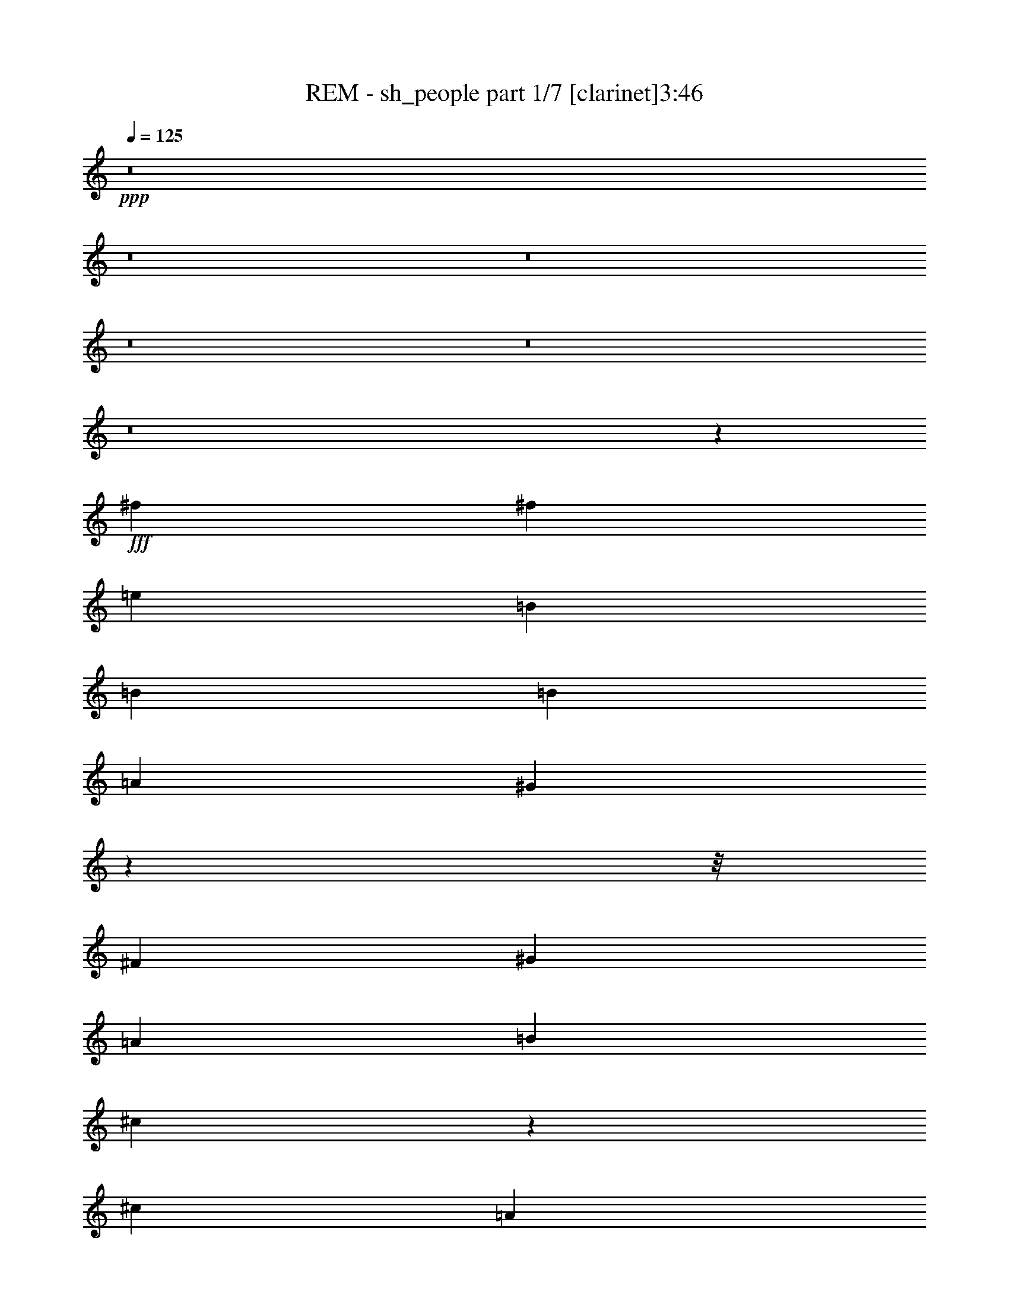 % Produced with Bruzo's Transcoding Environment
% Transcribed by  Bruzo

X:1
T:  REM - sh_people part 1/7 [clarinet]3:46
Z: Transcribed with BruTE
L: 1/4
Q: 125
K: C
+ppp+
z8
z8
z8
z8
z8
z8
z102635/16288
+fff+
[^f2045/4072]
[^f16359/16288]
[=e2045/2036]
[=B16359/16288]
[=B16359/16288]
[=B2045/2036]
[=A4217/4072]
[^G6165/4072]
z32307/4072
z/8
[^F16359/16288]
[^G16359/16288]
[=A2045/2036]
[=B8179/16288]
[^c57835/16288]
z4073/4072
[^c24539/16288]
[=A24321/16288]
z8543/8144
[=B24539/16288]
[^G24545/16288]
z8177/8144
[^F16359/16288]
[^G2045/2036]
[=A8179/16288]
[=B16869/16288]
[^c57201/16288]
z513/509
[^c24539/16288]
[=A25215/16288]
z16193/16288
[=B24539/16288]
[^G6105/4072]
z8239/8144
[^F2045/4072]
[^G16869/16288]
[=A16359/16288]
[=B16359/16288]
[^c57077/16288]
z16541/16288
[=e3131/2036]
[^c24581/16288]
z16317/16288
[=B24539/16288]
[^G3037/2036]
z2139/2036
[^F2045/4072]
[^G16359/16288]
[=A16359/16288]
[=B2045/2036]
[^c20449/8144]
[=B16869/16288]
[=A8179/16288]
[=e32719/16288]
[=d2045/4072]
[^c24539/16288]
[=B18549/4072]
z8171/2036
[=B4217/4072]
[=B2045/4072]
[=B2045/4072]
[=c8179/16288]
[=B2045/2036]
[=B98665/16288]
[^c2045/2036]
[=B6121/4072]
z129403/16288
z/8
[=B2045/4072]
[=B16359/16288]
[=B16869/16288]
[^d16359/16288]
[=e16359/16288]
[=B2045/2036]
[=A16359/16288]
[^G2045/2036]
[^F20797/8144]
z97969/16288
[=e8689/16288]
[^f2045/2036]
[=e16359/16288]
[=B16359/16288]
[=B2045/2036]
[=B16359/16288]
[=A2045/2036]
[^G3131/2036]
[^F16359/16288]
[^G16359/16288]
[=A2045/4072]
[=B2045/2036]
[^c57981/16288]
z16145/16288
[^c24539/16288]
[=A6117/4072]
z16431/16288
[=B24539/16288]
[^G1575/1018]
z16207/16288
[^F2045/4072]
[^G16359/16288]
[=A2045/2036]
[=B16359/16288]
[^c57857/16288]
z16269/16288
[=e24539/16288]
[^c3043/2036]
z2133/2036
[=B24539/16288]
[^G24567/16288]
z4083/4072
[^F16359/16288]
[^G16359/16288]
[=A16869/16288]
[=B8179/16288]
[^c7153/2036]
z8197/8144
[=e24539/16288]
[^c25237/16288]
z8085/8144
[=B6135/4072]
[^G12221/8144]
z2057/2036
[^F2045/4072]
[^G4217/4072]
[=A2045/2036]
[=B16359/16288]
[^c20449/8144]
[=B2045/2036]
[=A2045/4072]
[=e33227/16288]
[=d2045/8144]
[^c28629/16288]
[=B74343/16288]
z65221/16288
[=B2045/2036]
[=B8179/16288]
[=B2045/4072]
[=c2045/4072]
[=B4217/4072]
[=B24539/4072]
[^c16869/16288]
[=B24631/16288]
z16157/2036
z/8
[=B2045/4072]
[=B16359/16288]
[=B2045/2036]
[^d16359/16288]
[=e4217/4072]
[=B2045/2036]
[=A16359/16288]
[^G2045/2036]
[^F40723/16288]
z98841/16288
[=e8179/16288]
[^f2045/2036]
[=e4217/4072]
[=B2045/2036]
[=B16359/16288]
[=B16359/16288]
[=A2045/2036]
[^G12191/8144]
z8
z8
z8
z8
z12761/4072
[=e2045/4072]
[=e1991/4072]
z8395/16288
[^f4599/16288]
[^f2045/8144]
[^f4183/8144]
z8
z8
z8
z5617/8144
[=B2045/4072]
[=B16359/16288]
[=B2045/2036]
[^d4217/4072]
[=e16359/16288]
[=B2045/2036]
[=A16359/16288]
[^G2045/2036]
[^F40657/16288]
z98907/16288
[=e8179/16288]
[^f16869/16288]
[=e16359/16288]
[=B16359/16288]
[=B2045/2036]
[=B16359/16288]
[=A2045/2036]
[^G24539/16288]
[=B8689/16288]
[=B16359/16288]
[=B16359/16288]
[^d2045/2036]
[=e16359/16288]
[=B2045/2036]
[=A16359/16288]
[^G16359/16288]
[^F41489/16288]
z12323/2036
[=e2045/4072]
[^f16359/16288]
[=e2045/2036]
[=B16359/16288]
[=B2045/2036]
[=B16359/16288]
[=A4217/4072]
[^G24539/16288]
[=B2045/4072]
[=B2045/2036]
[=B16359/16288]
[^d16359/16288]
[=e2045/2036]
[=B4217/4072]
[=A2045/2036]
[^G16359/16288]
[^F40793/16288]
z98771/16288
[^f2045/4072]
[^f16359/16288]
[=e16359/16288]
[=B16869/16288]
[=B16359/16288]
[=B2045/2036]
[=A16359/16288]
[^G6113/4072]
z12313/8144
[=B16869/16288]
[^d16359/16288]
[=e16359/16288]
[=B2045/2036]
[=A16359/16288]
[^G12195/8144]
z8
z8
z2819/16288
[=B2045/4072]
[=B16359/16288]
[=B16359/16288]
[^d2045/2036]
[=e16359/16288]
[=B2045/2036]
[=A16359/16288]
[^G4217/4072]
[^F40929/16288]
z8
z69/16

X:2
T:  REM - sh_people part 2/7 [flute]3:46
Z: Transcribed with BruTE
L: 1/4
Q: 125
K: C
+ppp+
+fff+
[=D,13/8-=G13/8]
[=D,3307/4072]
[=B,3/8-=c3/8]
[=B,7/16-=B7/16]
[=B,13/16-=A13/16]
[=B,5/8-=G5/8-]
[=G,381/2036=B,381/2036=G381/2036]
[^F,13/8-=B13/8]
[^F,3307/4072]
[=E3/8-=c3/8]
[=E7/16-=B7/16]
[=E13/16-=A13/16]
[=E3307/4072=G3307/4072]
[=D13/8-=B13/8]
[=D13/16-]
[=D3/8-=c3/8]
[=D7/16-=B7/16]
[=D13/16-=A13/16]
[=D6611/8144=G6611/8144]
[=E2481/1018=A2481/1018]
[=A2481/1018]
[=G2481/1018]
[=B,3/8-=c3/8]
[=B,7/16-=B7/16]
[=B,13/16-=A13/16]
[=B,3307/4072=G3307/4072]
[=E13/8-=B13/8]
[=E3307/4072]
[=B,3/8-=c3/8]
[=B,7/16-=B7/16]
[=B,13/16-=A13/16]
[=B,3307/4072=G3307/4072]
[=D13/8-=B13/8]
[=D3307/4072]
[=B,3/8-=c3/8]
[=B,7/16-=B7/16]
[=B,13/16-=A13/16]
[=B,3179/8144=G3179/8144-]
[=D3435/8144=G3435/8144]
[=C2057/4072=c2057/4072]
z8131/16288
[=B,8157/16288=B8157/16288]
z8203/16288
[=A,8085/16288=A8085/16288]
z4137/8144
[=G,4007/8144=G4007/8144]
z8
z8
z8
z8
z8
z891/1018
[=E24539/16288]
[^C24321/16288]
z8543/8144
[=E24539/16288]
[=B,24545/16288]
z8
z8717/8144
[=E24539/16288]
[^C25215/16288]
z16193/16288
[=E24539/16288]
[=B,6105/4072]
z74245/16288
[^F57077/16288]
z82487/16288
[^G24539/16288]
[=E3037/2036]
z8
z8
z2409/2036
[=G1-=B1]
+pp+
[=G16431/16288=A16431/16288]
[=G65947/16288]
[=A32719/16288]
[^G90485/16288-=B90485/16288]
[^G16405/16288-^c16405/16288]
[^G24439/16288=B24439/16288]
z8
z8
z2215/16288
+fff+
[^F2045/4072]
[^F4217/4072]
[^F2045/2036]
[^G16359/16288]
[=A2045/2036]
[^G16359/16288]
[=E16359/16288]
[^F2045/2036]
[^F32973/8144]
[^G2045/8144]
[^F2045/8144]
[=E8269/2036]
z8
z66313/16288
[^G24539/16288]
[=E1575/1018]
z8
z41617/8144
[=E24539/16288]
[=B,24567/16288]
z8
z41679/8144
[^G6135/4072]
[=E12221/8144]
z129445/16288
z/8
[=E2045/4072]
[=A33227/16288]
[=E32719/16288]
[^G37063/8144]
+pp+
[=G1-=B1]
[=G16431/16288=A16431/16288]
[=G32719/8144]
[=A8307/4072]
[^G11247/2036-=B11247/2036]
[^G8457/8144-^c8457/8144]
[^G12293/8144=B12293/8144]
z8
z8
z517/4072
+fff+
[^F2045/4072]
[^F16359/16288]
[^F2045/2036]
[^G4217/4072]
[=A2045/2036]
[^G16359/16288]
[=E2045/2036]
[^F16359/16288]
[^F65947/16288]
[^G4089/16288]
[^F2045/8144]
[=E32719/8144]
[=D,13/16-=G13/16]
[=D,13/16-=G13/16]
[=D,3307/4072=G3307/4072]
[=B,7/16-=c7/16]
[=B,3/8-=B3/8]
[=B,13/16-=A13/16]
[=B,5/8-=G5/8-]
[=G,381/2036=B,381/2036=G381/2036]
[^F,13/8-=B13/8]
[^F,3307/4072]
[=E7/16-=c7/16]
[=E3/8-=B3/8]
[=E13/16-=A13/16]
[=E3307/4072=G3307/4072]
[=D13/8-=B13/8]
[=D13/16-]
[=D7/16-=c7/16]
[=D3/8-=B3/8]
[=D13/16-=A13/16]
[=D6611/8144=G6611/8144]
[=E2481/1018=A2481/1018]
[=A2481/1018]
[=G2481/1018]
[=E3435/8144=c3435/8144]
[=B,3/8-=B3/8]
[=B,13/16-=A13/16]
[=B,3371/4072=G3371/4072]
[=E13/8-=B13/8]
[=E3307/4072]
[=D3435/8144=c3435/8144]
[=B,3/8-=B3/8]
[=B,13/16-=A13/16]
[=B,3371/4072=G3371/4072]
[=D13/8-=B13/8]
[=D3307/4072]
[=B,7/16-=c7/16]
[=B,3/8-=B3/8]
[=B,6615/8144=A6615/8144]
[=D827/1018=G827/1018]
[=C8071/16288=c8071/16288]
z259/509
[=B,250/509=B250/509]
z1045/2036
[=A,991/2036=A991/2036]
z2235/4072
[=G,4183/8144=G4183/8144]
z8
z8
z8
z8
z6157/8144
[^F2045/4072]
[^F16359/16288]
[^F16869/16288]
[^G16359/16288]
[=A2045/2036]
[^G16359/16288]
[=E16359/16288]
[^F2045/2036]
[^F32973/8144]
[^G2045/8144]
[^F2045/8144]
[=E65215/16288]
z4065/509
z/8
[^F2045/4072]
[^F16359/16288]
[^F2045/2036]
[^G16359/16288]
[=A16359/16288]
[^G2045/2036]
[=E16359/16288]
[^F16869/16288]
[^F65437/16288]
[^G2045/8144]
[^F2045/8144]
[=E33023/8144]
z129249/16288
z/8
[^F8179/16288]
[^F2045/2036]
[^F16359/16288]
[^G2045/2036]
[=A4217/4072]
[^G16359/16288]
[=E2045/2036]
[^F16359/16288]
[^F65947/16288]
[=B73617/16288]
[^F2045/4072]
[^F16359/16288]
[^F16869/16288]
[^G16359/16288]
[=A16359/16288]
[^G2045/2036]
[=E16359/16288]
[^F2045/2036]
[^F32973/8144]
[^G2045/8144]
[^F2045/8144]
[=E32719/8144]
[^F8179/16288]
[=B41153/8144]
[^F2045/2036]
[^G16359/16288]
[^F16869/16288]
[=B107089/16288]
z8
z117/16

X:3
T:  REM - sh_people part 3/7 [horn]3:46
Z: Transcribed with BruTE
L: 1/4
Q: 125
K: C
+ppp+
z8
z8
z8
z8
z8
z8
z8
z8
z8
z8
z8
z8
z8
z8
z8
z8
z56973/8144
+pp+
[=B1=d1-]
[=A16431/16288=d16431/16288]
[=G2-^c2]
[=G33371/16288=B33371/16288]
[=A32719/16288=d32719/16288]
[=B129293/16288-=e129293/16288-]
[=B/8=e/8]
z8
z8
z8
z8
z8
z8
z8
z8
z8
z8
z8
z8
z14035/16288
[=B1=d1-]
[=A16431/16288=d16431/16288]
[=G2-^c2]
[=G16431/8144=B16431/8144]
[=A8307/4072=d8307/4072]
[=B4045/509-=e4045/509-]
[=B/8=e/8]
z8
z8
z8
z8
z8
z8
z8
z8
z8
z8
z8
z8
z8
z8
z8
z8
z8
z73527/16288
[=B4217/4072]
[=A2045/2036^d2045/2036]
[^G16359/16288=e16359/16288]
[^F511/509=B511/509]
z98673/16288
[^G16359/16288=e16359/16288]
[^F8145/8144=B8145/8144]
z2063/509
[=B2045/2036]
[=A16359/16288^d16359/16288]
[^G2045/2036=e2045/2036]
[^F16227/16288=B16227/16288]
z98797/16288
[^G2045/2036=e2045/2036]
[^F16165/16288=B16165/16288]
z66141/16288
[=B16359/16288]
[=A2045/2036^d2045/2036]
[^G16359/16288=e16359/16288]
[^F17121/16288=B17121/16288]
z6119/1018
[^G16359/16288=e16359/16288]
[^F17059/16288=B17059/16288]
z65247/16288
[=B2045/2036]
[=A16359/16288^d16359/16288]
[^G16869/16288=e16869/16288]
[^F16487/16288=B16487/16288]
z98537/16288
[^G2045/2036=e2045/2036]
[^F16425/16288=B16425/16288]
z16343/4072
[=B4217/4072]
[=A2045/2036^d2045/2036]
[^G4145/8144=e4145/8144]
z25/4

X:4
T:  REM - sh_people part 4/7 [lute]3:46
Z: Transcribed with BruTE
L: 1/4
Q: 125
K: C
+ppp+
+mf+
[=G,/8-=B,/8-]
[=G,18321/8144=B,18321/8144=D18321/8144=G18321/8144=B18321/8144=g18321/8144]
[=G,3/16-=B,3/16-=D3/16-=G3/16-]
[=G,18321/8144=B,18321/8144=D18321/8144=G18321/8144=B18321/8144=g18321/8144]
[=E,3/16-=B,3/16-=E3/16-=G3/16-]
[=E,18321/8144=B,18321/8144=E18321/8144=G18321/8144=B18321/8144=e18321/8144]
[=E,3/16-=B,3/16-=E3/16-=G3/16-]
[=E,18321/8144=B,18321/8144=E18321/8144=G18321/8144=B18321/8144=e18321/8144]
[=B,3/16-^F3/16-=B3/16-=d3/16-]
[=B,18321/8144^F18321/8144=B18321/8144=d18321/8144^f18321/8144]
[=B,3/16-^F3/16-=B3/16-=d3/16-]
[=B,18321/8144^F18321/8144=B18321/8144=d18321/8144^f18321/8144]
[=C3/16-=E3/16-=G3/16-=c3/16-]
[=C37453/16288=E37453/16288=G37453/16288=c37453/16288=e37453/16288]
[=D3181/8144]
+pp+
[=E3435/8144-]
+mf+
[=E6745/8144-=A6745/8144=c6745/8144]
[=E12163/16288=G12163/16288]
[=G,3/16-=B,3/16-=D3/16-=G3/16-]
[=G,18321/8144=B,18321/8144=D18321/8144=G18321/8144=B18321/8144=g18321/8144]
[=G,3/16-=B,3/16-=D3/16-=G3/16-]
[=G,18321/8144=B,18321/8144=D18321/8144=G18321/8144=B18321/8144=g18321/8144]
[=E,3/16-=B,3/16-=E3/16-=G3/16-]
[=E,18321/8144=B,18321/8144=E18321/8144=G18321/8144=B18321/8144=e18321/8144]
[=E,3/16-=B,3/16-=G3/16-=B3/16-]
[=E,18321/8144=B,18321/8144=G18321/8144=B18321/8144=e18321/8144]
[=B,/8-^F/8-]
[=B,9415/4072^F9415/4072=d9415/4072^f9415/4072]
[=B,/8-^F/8-]
[=B,38471/16288^F38471/16288=d38471/16288^f38471/16288]
[=c2045/2036=g2045/2036]
[=c16359/16288=g16359/16288]
[=c6135/8144=g6135/8144]
[=c4089/16288=g4089/16288]
[=c2045/4072=g2045/4072]
[=c2045/4072=g2045/4072]
[=B/2-^d/2-]
[^F5/16=B5/16-^d5/16-]
[=E1817/8144=B1817/8144^d1817/8144]
[^F3581/8144=B3581/8144^d3581/8144]
[=E/8-=G/8=B/8]
+pp+
[=E3581/8144-]
+mf+
[=B,16359/16288=E16359/16288-=B16359/16288=e16359/16288]
[=B,2045/4072=E2045/4072-=B2045/4072=e2045/4072]
[=B,2045/4072=E2045/4072=B2045/4072=e2045/4072]
[^C/2-=B/2-=e/2-]
[^C8215/16288-=E8215/16288-=B8215/16288=e8215/16288]
[^C2045/4072=E2045/4072-=B2045/4072=e2045/4072]
[=B,8179/16288-=E8179/16288=B8179/16288=e8179/16288]
[=B,2045/2036-^F2045/2036=B2045/2036=e2045/2036]
[=B,4217/4072=E4217/4072=B4217/4072=e4217/4072]
[=B/2-^d/2-]
[^F/4=B/4-^d/4-]
[=E1563/8144=B1563/8144^d1563/8144]
[^F/8-=G/8=B/8]
+pp+
[^F7161/16288]
[=E2045/4072-]
+mf+
[=B,16359/16288=E16359/16288-=B16359/16288=e16359/16288]
[=B,2045/4072=E2045/4072-=B2045/4072=e2045/4072]
[=B,2045/4072=E2045/4072=B2045/4072=e2045/4072]
[^C/2-=B/2-=e/2-]
[^C8215/16288-=E8215/16288-=B8215/16288=e8215/16288]
[^C24539/16288-=E24539/16288-=B24539/16288=e24539/16288]
[^C8689/16288-=E8689/16288-=B8689/16288=e8689/16288]
[^C2045/4072-=E2045/4072-=B2045/4072=e2045/4072]
[^C8179/16288=E8179/16288=B8179/16288=e8179/16288]
[=B,/2-=B/2-^d/2-]
[=B,/4-^F/4=B/4-^d/4-]
[=B,259/1018=E259/1018=B259/1018^d259/1018]
[=B,7161/16288-^F7161/16288=B7161/16288^d7161/16288]
[=B,/8-=E/8-=G/8=B/8]
+mp+
[=B,3581/8144=E3581/8144]
+mf+
[=B,2045/2036=E2045/2036=B2045/2036=e2045/2036]
[=B,8179/16288=E8179/16288-=B8179/16288=e8179/16288]
[=B,2045/4072=E2045/4072=B2045/4072=e2045/4072]
[=B,/2-^C/2-=E/2=B/2-=e/2-]
[=B,8215/16288^C8215/16288-=E8215/16288=B8215/16288=e8215/16288]
[=B,2045/4072^C2045/4072=E2045/4072-=B2045/4072=e2045/4072]
[=B,2045/4072=E2045/4072=B2045/4072=e2045/4072]
[=B,4217/4072=E4217/4072^F4217/4072=B4217/4072=e4217/4072]
[=B,2045/2036=E2045/2036=B2045/2036=e2045/2036]
[=B,/2-=B/2-^d/2-]
[=B,/4-^F/4=B/4-^d/4-]
[=B,3125/16288=E3125/16288=B3125/16288^d3125/16288]
[=B,/8-^F/8-=G/8=B/8]
+mp+
[=B,3581/8144-^F3581/8144]
[=B,8179/16288=E8179/16288]
+mf+
[=B,2045/2036=E2045/2036=B2045/2036=e2045/2036]
[=B,8179/16288=E8179/16288-=B8179/16288=e8179/16288]
[=B,2045/4072=E2045/4072=B2045/4072=e2045/4072]
[=B,/2-^C/2-=E/2=B/2-=e/2-]
[=B,1027/2036^C1027/2036-=E1027/2036=B1027/2036=e1027/2036]
[=B,9/16^C9/16=E9/16-=B9/16-=e9/16-]
[=B,/2=E/2=B/2-=e/2-]
[=B,/4=E/4^F/4-=B/4-=e/4-]
[=B,1835/8144-=E1835/8144-^F1835/8144-=B1835/8144=e1835/8144]
[=B,8179/16288=E8179/16288^F8179/16288=B8179/16288=e8179/16288]
[=B,2045/4072=E2045/4072-=B2045/4072=e2045/4072]
[=B,2045/4072=E2045/4072=B2045/4072=e2045/4072]
[^c479/509^f479/509]
[=B/8=e/8]
z7175/16288
[^c8095/16288^f8095/16288]
z1033/2036
[=B24539/16288=e24539/16288]
[^c16061/16288^f16061/16288]
[=B/8=e/8]
z869/2036
[^c4159/8144^f4159/8144]
z8041/16288
[=B16359/16288=e16359/16288]
[=B2045/4072=e2045/4072]
[^c16359/16288=e16359/16288]
[^c2045/2036=e2045/2036]
[^c16359/16288=e16359/16288]
[^c16869/16288=e16869/16288]
[=B16359/16288=e16359/16288]
[=B16359/16288=e16359/16288]
[=B2045/2036=e2045/2036]
[=B16359/16288=e16359/16288]
[^c3801/4072^f3801/4072]
[=B/8=e/8]
z7299/16288
[^c7971/16288^f7971/16288]
z8389/16288
[=B3131/2036=e3131/2036]
[^c15427/16288^f15427/16288]
[=B/8=e/8]
z1769/4072
[^c4097/8144^f4097/8144]
z8165/16288
[=B2045/2036=e2045/2036]
[=B8179/16288=e8179/16288]
[^c2045/2036=e2045/2036]
[^c4217/4072=e4217/4072]
[^c2045/2036=e2045/2036]
[^c16359/16288=e16359/16288]
[=B16359/16288=e16359/16288]
[=B2045/2036=e2045/2036]
[=B16359/16288=e16359/16288]
[=B2045/2036=e2045/2036]
[^c16097/16288^f16097/16288]
[=B/8=e/8]
z6915/16288
[^c8355/16288^f8355/16288]
z2001/4072
[=B24539/16288=e24539/16288]
[^c15303/16288^f15303/16288]
[=B/8=e/8]
z225/509
[^c4035/8144^f4035/8144]
z4145/8144
[=B24539/16288=e24539/16288]
[^c4217/4072=e4217/4072]
[^c2045/2036=e2045/2036]
[^c16359/16288=e16359/16288]
[^c2045/2036=e2045/2036]
[=B16359/16288=e16359/16288]
[=B16359/16288=e16359/16288]
[=B2045/2036=e2045/2036]
[=B4217/4072=e4217/4072]
[^c1933/2036^f1933/2036]
[=B/8=e/8]
z7039/16288
[^c8231/16288^f8231/16288]
z8129/16288
[=B24539/16288=e24539/16288]
[^c7589/8144^f7589/8144]
[=B/8=e/8]
z7325/16288
[^c7945/16288^f7945/16288]
z8923/16288
[=B24539/16288=e24539/16288]
[^c2045/2036=e2045/2036]
[^c16359/16288=e16359/16288]
[^c2045/2036=e2045/2036]
[^c16359/16288=e16359/16288]
[=B16359/16288=e16359/16288]
[=B16869/16288=e16869/16288]
[=B16359/16288=e16359/16288]
[=B2045/4072=e2045/4072]
[=B2045/4072=e2045/4072]
[=d16359/16288=g16359/16288]
[=d16359/16288=g16359/16288]
[^c2045/2036=g2045/2036]
[^c16359/16288=g16359/16288]
[=B16869/16288=g16869/16288]
[=B16359/16288=g16359/16288]
[=B16359/16288=g16359/16288]
[=B2045/2036=g2045/2036]
[=B16359/16288=e16359/16288]
[=B2045/2036=e2045/2036]
[=B16359/16288=e16359/16288]
[=B4217/4072=e4217/4072]
[=B2045/2036=e2045/2036]
[=B16359/16288=e16359/16288]
[=B2045/4072=e2045/4072]
[=B2045/4072=e2045/4072]
[=B8179/16288=e8179/16288]
[=B2045/4072=e2045/4072]
[=B2045/4072^d2045/4072]
[^F/4=B/4-^d/4-]
[=E/4=B/4-^d/4-]
[^F7197/16288=B7197/16288^d7197/16288]
[=E/8-=G/8=B/8]
+pp+
[=E3581/8144-]
+mf+
[=B,4217/4072=E4217/4072-=B4217/4072=e4217/4072]
[=B,2045/4072=E2045/4072-=B2045/4072=e2045/4072]
[=B,2045/4072=E2045/4072=B2045/4072=e2045/4072]
[^C/2-=B/2-=e/2-]
[^C8215/16288-=E8215/16288-=B8215/16288=e8215/16288]
[^C2045/4072=E2045/4072-=B2045/4072=e2045/4072]
[=B,8179/16288-=E8179/16288=B8179/16288=e8179/16288]
[=B,2045/2036-^F2045/2036=B2045/2036=e2045/2036]
[=B,2045/4072-=E2045/4072-=B2045/4072=e2045/4072]
[=B,8179/16288=E8179/16288=B8179/16288=e8179/16288]
[=B/2-^d/2-]
[^F/4=B/4-^d/4-]
[=E259/1018=B259/1018^d259/1018]
[^F7161/16288=B7161/16288^d7161/16288]
[=E/8-=G/8=B/8]
+pp+
[=E7671/16288-]
+mf+
[=B,16359/16288=E16359/16288-=B16359/16288=e16359/16288]
[=B,2045/4072=E2045/4072-=B2045/4072=e2045/4072]
[=B,2045/4072=E2045/4072=B2045/4072=e2045/4072]
[^C/2-=B/2-=e/2-]
[^C8215/16288-=E8215/16288-=B8215/16288=e8215/16288]
[^C24539/16288-=E24539/16288-=B24539/16288=e24539/16288]
[^C2045/4072-=E2045/4072-=B2045/4072=e2045/4072]
[^C2045/4072-=E2045/4072-=B2045/4072=e2045/4072]
[^C2045/4072=E2045/4072=B2045/4072=e2045/4072]
[=B/2-^d/2-]
[^F/4=B/4-^d/4-]
[=E4143/16288=B4143/16288^d4143/16288]
[^F7671/16288=B7671/16288^d7671/16288]
[=E/8-=G/8=B/8]
+pp+
[=E7161/16288-]
+mf+
[=B,2045/2036=E2045/2036-=B2045/2036=e2045/2036]
[=B,8179/16288=E8179/16288-=B8179/16288=e8179/16288]
[=B,2045/4072=E2045/4072=B2045/4072=e2045/4072]
[^C/2-=B/2-=e/2-]
[^C1027/2036-=E1027/2036-=B1027/2036=e1027/2036]
[^C8179/16288=E8179/16288-=B8179/16288=e8179/16288]
[=B,2045/4072-=E2045/4072=B2045/4072=e2045/4072]
[=B,16359/16288-^F16359/16288=B16359/16288=e16359/16288]
[=B,2045/4072-=E2045/4072=B2045/4072=e2045/4072]
[=B,2045/4072^F2045/4072=B2045/4072=e2045/4072]
[=B9/16-^d9/16-]
[^F/4=B/4-^d/4-]
[=E1817/8144=B1817/8144^d1817/8144]
[^F3581/8144=B3581/8144^d3581/8144]
[=E/8-=G/8=B/8]
+pp+
[=E3581/8144-]
+mf+
[=B,16359/16288=E16359/16288-=B16359/16288=e16359/16288]
[=B,2045/4072=E2045/4072-=B2045/4072=e2045/4072]
[=B,8179/16288=E8179/16288=B8179/16288=e8179/16288]
[^C/2-=B/2-=e/2-]
[^C1=E1-=B1-=e1-]
[=B,/2-=E/2=B/2-=e/2-]
[=B,8323/16288-^F8323/16288-=B8323/16288=e8323/16288]
[=B,/2-^F/2=B/2-=e/2-]
[=B,9/16=E9/16-=B9/16-=e9/16-]
[=B,3871/8144=E3871/8144=B3871/8144=e3871/8144]
[^c15475/16288^f15475/16288]
[=B/8=e/8]
z1757/4072
[^c4121/8144^f4121/8144]
z8117/16288
[=B6135/4072=e6135/4072]
[^c15189/16288^f15189/16288]
[=B/8=e/8]
z3657/8144
[^c1989/4072^f1989/4072]
z557/1018
[=B16359/16288=e16359/16288]
[=B2045/4072=e2045/4072]
[^c2045/2036=e2045/2036]
[^c16359/16288=e16359/16288]
[^c16359/16288=e16359/16288]
[^c2045/2036=e2045/2036]
[=B16359/16288=e16359/16288]
[=B16869/16288=e16869/16288]
[=B16359/16288=e16359/16288]
[=B16359/16288=e16359/16288]
[^c15351/16288^f15351/16288]
[=B/8=e/8]
z7153/16288
[^c8117/16288^f8117/16288]
z4121/8144
[=B24539/16288=e24539/16288]
[^c16083/16288^f16083/16288]
[=B/8=e/8]
z6929/16288
[^c8341/16288^f8341/16288]
z8019/16288
[=B16359/16288=e16359/16288]
[=B2045/4072=e2045/4072]
[^c16359/16288=e16359/16288]
[^c16359/16288=e16359/16288]
[^c2045/2036=e2045/2036]
[^c2045/4072=e2045/4072]
[^c543/1018=e543/1018]
[=B2045/2036=e2045/2036]
[=B16359/16288=e16359/16288]
[=B16359/16288=e16359/16288]
[=B2045/4072=e2045/4072]
[=B2045/4072=e2045/4072]
[^c7613/8144^f7613/8144]
[=B/8=e/8]
z7277/16288
[^c7993/16288^f7993/16288]
z4183/8144
[=B16869/16288=e16869/16288]
[=B8179/16288=e8179/16288]
[^c7725/8144^f7725/8144]
[=B/8=e/8]
z3527/8144
[^c1027/2036^f1027/2036]
z8143/16288
[=B16359/16288=e16359/16288]
[=B2045/4072=e2045/4072]
[^c16359/16288=e16359/16288]
[^c2045/2036=e2045/2036]
[^c4217/4072=e4217/4072]
[^c2045/4072=e2045/4072]
[^c2045/4072=e2045/4072]
[=B16359/16288=e16359/16288]
[=B2045/2036=e2045/2036]
[=B16359/16288=e16359/16288]
[=B2045/4072=e2045/4072]
[=B8179/16288=e8179/16288]
[^c2015/2036^f2015/2036]
[=B/8=e/8]
z1723/4072
[^c4189/8144^f4189/8144]
z3991/8144
[=B16359/16288=e16359/16288]
[=B2045/4072=e2045/4072]
[^c15325/16288^f15325/16288]
[=B/8=e/8]
z3589/8144
[^c2023/4072^f2023/4072]
z8267/16288
[=B2045/2036=e2045/2036]
[=B2045/4072=e2045/4072]
[^c4217/4072=e4217/4072]
[^c16359/16288=e16359/16288]
[^c2045/2036=e2045/2036]
[^c8179/16288=e8179/16288]
[^c2045/4072=e2045/4072]
[=B2045/2036=e2045/2036]
[=B16359/16288=e16359/16288]
[=B16359/16288=e16359/16288]
[=B8689/16288=e8689/16288]
[=B2045/4072=e2045/4072]
[=d16359/16288=g16359/16288]
[=d2045/2036=g2045/2036]
[^c16359/16288=g16359/16288]
[^c16359/16288=g16359/16288]
[=B2045/2036=g2045/2036]
[=B16359/16288=g16359/16288]
[=B16869/16288=g16869/16288]
[=B8179/16288=g8179/16288]
[=B2045/4072=g2045/4072]
[=B16359/16288=e16359/16288]
[=B2045/2036=e2045/2036]
[=B16359/16288=e16359/16288]
[=B2045/2036=e2045/2036]
[=B16359/16288=e16359/16288]
[=B4217/4072=e4217/4072]
[=B2045/4072=e2045/4072]
[=B2045/4072=e2045/4072]
[=B2045/4072=e2045/4072]
[=B8179/16288=e8179/16288]
[=B/2-^d/2-]
[^F/4=B/4-^d/4-]
[=E259/1018=B259/1018^d259/1018]
[^F7161/16288=B7161/16288^d7161/16288]
[=E/8-=G/8=B/8]
+pp+
[=E3581/8144-]
+mf+
[=B,16359/16288=E16359/16288-=B16359/16288=e16359/16288]
[=B,2045/4072=E2045/4072-=B2045/4072=e2045/4072]
[=B,2045/4072=E2045/4072=B2045/4072=e2045/4072]
[^C/2-=B/2-=e/2-]
[^C2181/4072-=E2181/4072-=B2181/4072=e2181/4072]
[^C2045/4072=E2045/4072-=B2045/4072=e2045/4072]
[=B,2045/4072-=E2045/4072=B2045/4072=e2045/4072]
[=B,16359/16288-^F16359/16288=B16359/16288=e16359/16288]
[=B,16359/16288=E16359/16288=B16359/16288=e16359/16288]
[=B/2-^d/2-]
[^F/4=B/4-^d/4-]
[=E259/1018=B259/1018^d259/1018]
[^F3581/8144=B3581/8144^d3581/8144]
[=E/8-=G/8=B/8]
+pp+
[=E7161/16288-]
+mf+
[=B,2045/2036=E2045/2036-=B2045/2036=e2045/2036]
[=B,8179/16288=E8179/16288-=B8179/16288=e8179/16288]
[=B,8689/16288=E8689/16288=B8689/16288=e8689/16288]
[^C/2-=B/2-=e/2-]
[^C8215/16288-=E8215/16288-=B8215/16288=e8215/16288]
[^C6135/4072-=E6135/4072-=B6135/4072=e6135/4072]
[^C8179/16288-=E8179/16288-=B8179/16288=e8179/16288]
[^C2045/4072-=E2045/4072-=B2045/4072=e2045/4072]
[^C2045/4072=E2045/4072=B2045/4072=e2045/4072]
[=B/2-^d/2-]
[^F/4=B/4-^d/4-]
[=E4143/16288=B4143/16288^d4143/16288]
[^F3581/8144=B3581/8144^d3581/8144]
[=E/8-=G/8=B/8]
+pp+
[=E7161/16288-]
+mf+
[=B,2045/2036=E2045/2036-=B2045/2036=e2045/2036]
[=B,8689/16288=E8689/16288-=B8689/16288=e8689/16288]
[=B,8179/16288=E8179/16288=B8179/16288=e8179/16288]
[^C/2-=B/2-=e/2-]
[^C1027/2036-=E1027/2036-=B1027/2036=e1027/2036]
[^C/2=E/2-=B/2-=e/2-]
[=B,/2-=E/2=B/2-=e/2-]
[=B,8251/16288-^F8251/16288-=B8251/16288=e8251/16288]
[=B,8179/16288-^F8179/16288=B8179/16288=e8179/16288]
[=B,2045/4072-=E2045/4072-=B2045/4072=e2045/4072]
[=B,2045/4072=E2045/4072=B2045/4072=e2045/4072]
[=B/2-^d/2-]
[^F/4=B/4-^d/4-]
[=E4143/16288=B4143/16288^d4143/16288]
[^F3581/8144=B3581/8144^d3581/8144]
[=E/8-=G/8=B/8]
+pp+
[=E3581/8144-]
+mf+
[=B,4217/4072=E4217/4072-=B4217/4072=e4217/4072]
[=B,2045/4072=E2045/4072-=B2045/4072=e2045/4072]
[=B,2045/4072=E2045/4072=B2045/4072=e2045/4072]
[^C/2-=B/2-=e/2-]
[^C1=E1-=B1-=e1-]
[=B,/2-=E/2=B/2-=e/2-]
[=B,4161/8144-^F4161/8144-=B4161/8144=e4161/8144]
[=B,/2-^F/2=B/2-=e/2-]
[=B,/2=E/2-=B/2-=e/2-]
[=B,7233/16288=E7233/16288=B7233/16288=e7233/16288]
[=G,3/16-=B,3/16-=D3/16-]
[=G,18321/8144=B,18321/8144=D18321/8144=B18321/8144=g18321/8144]
[=G,3/16-=B,3/16-=D3/16-]
[=G,18321/8144=B,18321/8144=D18321/8144=B18321/8144=g18321/8144]
[=E,3/16-=B,3/16-=E3/16-]
[=E,18321/8144=B,18321/8144=E18321/8144=B18321/8144=e18321/8144]
[=E,3/16-=E3/16-=G3/16-]
[=E,18321/8144=E18321/8144=G18321/8144=B18321/8144=e18321/8144]
[=B,3/16-=B3/16-=d3/16-]
[=B,18321/8144=B18321/8144=d18321/8144^f18321/8144]
[=B,3/16-=B3/16-=d3/16-]
[=B,18321/8144=B18321/8144=d18321/8144^f18321/8144]
[=C3/16-=G3/16-=c3/16-]
[=C9415/4072=G9415/4072=c9415/4072=e9415/4072]
[=D6871/16288]
+pp+
[=E6361/16288-]
+mf+
[=E12981/16288-=A12981/16288=c12981/16288]
[=E12465/16288=G12465/16288]
[=G,3/16-=D3/16-=G3/16-]
[=G,18321/8144=D18321/8144=G18321/8144=B18321/8144=g18321/8144]
[=G,3/16-=D3/16-=G3/16-]
[=G,18321/8144=D18321/8144=G18321/8144=B18321/8144=g18321/8144]
[=E,3/16-=E3/16-=G3/16-]
[=E,18321/8144=E18321/8144=G18321/8144=B18321/8144=e18321/8144]
[=E,3/16-=E3/16-=G3/16-]
[=E,18321/8144=E18321/8144=G18321/8144=B18321/8144=e18321/8144]
[=B,3/16-=B3/16-=d3/16-]
[=B,18321/8144=B18321/8144=d18321/8144^f18321/8144]
[=B,3/16-=B3/16-=d3/16-]
[=B,9415/4072=B9415/4072=d9415/4072^f9415/4072]
[=B,2045/2036=c2045/2036=g2045/2036]
[=B,16359/16288=c16359/16288=g16359/16288]
[=B,6389/8144-=c6389/8144=g6389/8144]
[=B,2045/8144=c2045/8144=g2045/8144]
[=B,2045/4072-=c2045/4072=g2045/4072]
[=B,2045/4072=c2045/4072=g2045/4072]
[=B,/2-=B/2-^d/2-]
[=B,/4-^F/4=B/4-^d/4-]
[=B,4143/16288=E4143/16288=B4143/16288^d4143/16288]
[=B,3581/8144-^F3581/8144=B3581/8144^d3581/8144]
[=B,/8-=E/8-=G/8=B/8]
+mp+
[=B,3581/8144=E3581/8144]
+mf+
[=B,16359/16288=E16359/16288=B16359/16288=e16359/16288]
[=B,2045/4072=E2045/4072-=B2045/4072=e2045/4072]
[=B,8179/16288=E8179/16288=B8179/16288=e8179/16288]
[=B,/2-^C/2-=B/2-=e/2-]
[=B,1027/2036^C1027/2036-=E1027/2036-=B1027/2036=e1027/2036]
[=B,8179/16288^C8179/16288=E8179/16288-=B8179/16288=e8179/16288]
[=B,8689/16288=E8689/16288=B8689/16288=e8689/16288]
[=B,/4=E/4^F/4-=B/4-=e/4-]
[=B,384/509=E384/509^F384/509=B384/509=e384/509]
[=B,8179/16288-=E8179/16288-=B8179/16288=e8179/16288]
[=B,2045/4072=E2045/4072=B2045/4072=e2045/4072]
[=B,/2-=B/2-^d/2-]
[=B,/4-^F/4=B/4-^d/4-]
[=B,4143/16288=E4143/16288=B4143/16288^d4143/16288]
[=B,3581/8144-^F3581/8144=B3581/8144^d3581/8144]
[=B,/8-=E/8-=G/8=B/8]
+mp+
[=B,3581/8144=E3581/8144]
+mf+
[=B,16359/16288=E16359/16288=B16359/16288=e16359/16288]
[=B,/2=E/2-=B/2-=e/2-]
[=B,1027/2036=E1027/2036=B1027/2036=e1027/2036]
[=B,/2-^C/2-=B/2-=e/2-]
[=B,2181/4072^C2181/4072-=E2181/4072-=B2181/4072=e2181/4072]
[=B,1^C1-=E1=B1-=e1-]
[=B,/4^C/4-=E/4=B/4-=e/4-]
[=B,4179/16288-^C4179/16288-=E4179/16288-=B4179/16288=e4179/16288]
[=B,2045/4072^C2045/4072-=E2045/4072=B2045/4072=e2045/4072]
[=B,8179/16288-^C8179/16288-=E8179/16288-=B8179/16288=e8179/16288]
[=B,2045/4072^C2045/4072=E2045/4072=B2045/4072=e2045/4072]
[=B,/2-=B/2-^d/2-]
[=B,/4-^F/4=B/4-^d/4-]
[=B,259/1018=E259/1018=B259/1018^d259/1018]
[=B,7161/16288-^F7161/16288=B7161/16288^d7161/16288]
[=B,/8-=E/8-=G/8=B/8]
+mp+
[=B,3581/8144=E3581/8144]
+mf+
[=B,16359/16288=E16359/16288=B16359/16288=e16359/16288]
[=B,2045/4072=E2045/4072-=B2045/4072=e2045/4072]
[=B,8689/16288=E8689/16288=B8689/16288=e8689/16288]
[=B,/2-^C/2-=B/2-=e/2-]
[=B,8215/16288^C8215/16288-=E8215/16288-=B8215/16288=e8215/16288]
[=B,2045/4072^C2045/4072=E2045/4072-=B2045/4072=e2045/4072]
[=B,2045/4072=E2045/4072=B2045/4072=e2045/4072]
[=B,/4=E/4^F/4-=B/4-=e/4-]
[=B,12287/16288=E12287/16288^F12287/16288=B12287/16288=e12287/16288]
[=B,16359/16288=E16359/16288=B16359/16288=e16359/16288]
[=B,/2-=B/2-^d/2-]
[=B,/4-^F/4=B/4-^d/4-]
[=B,259/1018=E259/1018=B259/1018^d259/1018]
[=B,3581/8144-^F3581/8144=B3581/8144^d3581/8144]
[=B,/8-=E/8-=G/8=B/8]
+mp+
[=B,7161/16288=E7161/16288]
+mf+
[=B,2045/2036=E2045/2036=B2045/2036=e2045/2036]
[=B,543/1018=E543/1018-=B543/1018=e543/1018]
[=B,2045/4072=E2045/4072=B2045/4072=e2045/4072]
[=B,/2-^C/2-=B/2-=e/2-]
[=B,8215/16288^C8215/16288-=E8215/16288-=B8215/16288=e8215/16288]
[=B,1^C1-=E1=B1-=e1-]
[=B,/4^C/4-=E/4=B/4-=e/4-]
[=B,1045/4072-^C1045/4072-=E1045/4072-=B1045/4072=e1045/4072]
[=B,8179/16288^C8179/16288-=E8179/16288=B8179/16288=e8179/16288]
[=B,2045/4072-^C2045/4072-=E2045/4072-=B2045/4072=e2045/4072]
[=B,2045/4072^C2045/4072=E2045/4072=B2045/4072=e2045/4072]
[=B,/2-=B/2-^d/2-]
[=B,/4-^F/4=B/4-^d/4-]
[=B,4143/16288=E4143/16288=B4143/16288^d4143/16288]
[=B,3581/8144-^F3581/8144=B3581/8144^d3581/8144]
[=B,/8-=E/8-=G/8=B/8]
+mp+
[=B,7161/16288=E7161/16288]
+mf+
[=B,16869/16288=E16869/16288=B16869/16288=e16869/16288]
[=B,2045/4072=E2045/4072-=B2045/4072=e2045/4072]
[=B,8179/16288=E8179/16288=B8179/16288=e8179/16288]
[=B,/2-^C/2-=B/2-=e/2-]
[=B,1027/2036^C1027/2036-=E1027/2036-=B1027/2036=e1027/2036]
[=B,8179/16288^C8179/16288=E8179/16288-=B8179/16288=e8179/16288]
[=B,2045/4072=E2045/4072=B2045/4072=e2045/4072]
[=B,/4=E/4^F/4-=B/4-=e/4-]
[=B,12287/16288=E12287/16288^F12287/16288=B12287/16288=e12287/16288]
[=B,2045/4072-=E2045/4072-=B2045/4072=e2045/4072]
[=B,2045/4072=E2045/4072=B2045/4072=e2045/4072]
[=B,/2-=B/2-^d/2-]
[=B,/4-^F/4=B/4-^d/4-]
[=B,4143/16288=E4143/16288=B4143/16288^d4143/16288]
[=B,7671/16288-^F7671/16288=B7671/16288^d7671/16288]
[=B,/8-=E/8-=G/8=B/8]
+mp+
[=B,3581/8144=E3581/8144]
+mf+
[=B,16359/16288=E16359/16288=B16359/16288=e16359/16288]
[=B,2045/4072=E2045/4072-=B2045/4072=e2045/4072]
[=B,8179/16288=E8179/16288=B8179/16288=e8179/16288]
[=B,/2-^C/2-=B/2-=e/2-]
[=B,1027/2036^C1027/2036-=E1027/2036-=B1027/2036=e1027/2036]
[=B,1^C1-=E1=B1-=e1-]
[=B,/4^C/4-=E/4=B/4-=e/4-]
[=B,4179/16288-^C4179/16288-=E4179/16288-=B4179/16288=e4179/16288]
[=B,2045/4072^C2045/4072-=E2045/4072=B2045/4072=e2045/4072]
[=B,8179/16288-^C8179/16288-=E8179/16288-=B8179/16288=e8179/16288]
[=B,2045/4072^C2045/4072=E2045/4072=B2045/4072=e2045/4072]
[=B,9/16-=B9/16-^d9/16-]
[=B,/4-^F/4=B/4-^d/4-]
[=B,1817/8144=E1817/8144=B1817/8144^d1817/8144]
[=B,3581/8144-^F3581/8144=B3581/8144^d3581/8144]
[=B,/8-=E/8-=G/8=B/8]
+mp+
[=B,3581/8144=E3581/8144]
+mf+
[=B,16359/16288=E16359/16288=B16359/16288=e16359/16288]
[=B,2045/4072=E2045/4072-=B2045/4072=e2045/4072]
[=B,2045/4072=E2045/4072=B2045/4072=e2045/4072]
[=B,/2-^C/2-=B/2-=e/2-]
[=B,8215/16288^C8215/16288-=E8215/16288-=B8215/16288=e8215/16288]
[=B,2045/4072^C2045/4072=E2045/4072-=B2045/4072=e2045/4072]
[=B,2045/4072=E2045/4072=B2045/4072=e2045/4072]
[=B,/4=E/4^F/4-=B/4-=e/4-]
[=B,12287/16288=E12287/16288^F12287/16288=B12287/16288=e12287/16288]
[=B,4217/4072=E4217/4072=B4217/4072=e4217/4072]
[=B,/2-=B/2-^d/2-]
[=B,/4-^F/4=B/4-^d/4-]
[=B,1563/8144=E1563/8144=B1563/8144^d1563/8144]
[=B,/8-^F/8-=G/8=B/8]
+mp+
[=B,7161/16288-^F7161/16288]
[=B,2045/4072=E2045/4072]
+mf+
[=B,2045/2036=E2045/2036=B2045/2036=e2045/2036]
[=B,8179/16288=E8179/16288-=B8179/16288=e8179/16288]
[=B,2045/4072=E2045/4072=B2045/4072=e2045/4072]
[=B,/2-^C/2-=B/2-=e/2-]
[=B,8215/16288^C8215/16288-=E8215/16288-=B8215/16288=e8215/16288]
[=B,1^C1-=E1=B1-=e1-]
[=B,/4^C/4-=E/4=B/4-=e/4-]
[=B,4179/16288-^C4179/16288-=E4179/16288-=B4179/16288=e4179/16288]
[=B,8689/16288^C8689/16288-=E8689/16288=B8689/16288=e8689/16288]
[=B,2045/4072-^C2045/4072-=E2045/4072-=B2045/4072=e2045/4072]
[=B,2045/4072^C2045/4072=E2045/4072=B2045/4072=e2045/4072]
[=B,/2-=B/2-^d/2-]
[=B,/4-^F/4=B/4-^d/4-]
[=B,4143/16288=E4143/16288=B4143/16288^d4143/16288]
[=B,3581/8144-^F3581/8144=B3581/8144^d3581/8144]
[=B,/8-=E/8-=G/8=B/8]
+mp+
[=B,7161/16288=E7161/16288]
+mf+
[=B,2045/2036=E2045/2036=B2045/2036=e2045/2036]
[=B,8179/16288=E8179/16288-=B8179/16288=e8179/16288]
[=B,2045/4072=E2045/4072=B2045/4072=e2045/4072]
[=B,/2-^C/2-=B/2-=e/2-]
[=B,1027/2036^C1027/2036-=E1027/2036-=B1027/2036=e1027/2036]
[=B,8179/16288^C8179/16288=E8179/16288-=B8179/16288=e8179/16288]
[=B,8689/16288=E8689/16288=B8689/16288=e8689/16288]
[=B,/4=E/4^F/4-=B/4-=e/4-]
[=B,12287/16288=E12287/16288^F12287/16288=B12287/16288=e12287/16288]
[=B,2045/2036=E2045/2036=B2045/2036=e2045/2036]
[=B,/2-=B/2-^d/2-]
[=B,/4-^F/4=B/4-^d/4-]
[=B,4143/16288=E4143/16288=B4143/16288^d4143/16288]
[=B,3581/8144-^F3581/8144=B3581/8144^d3581/8144]
[=B,/8-=E/8-=G/8=B/8]
+mp+
[=B,3581/8144=E3581/8144]
+mf+
[=B,16359/16288=E16359/16288=B16359/16288=e16359/16288]
[=B,2045/4072=E2045/4072-=B2045/4072=e2045/4072]
[=B,8179/16288=E8179/16288=B8179/16288=e8179/16288]
[=B,/2-^C/2-=B/2-=e/2-]
[=B,8725/16288^C8725/16288-=E8725/16288-=B8725/16288=e8725/16288]
[=B,1^C1-=E1=B1-=e1-]
[=B,/4^C/4-=E/4=B/4-=e/4-]
[=B,4179/16288-^C4179/16288-=E4179/16288-=B4179/16288=e4179/16288]
[=B,2045/4072^C2045/4072-=E2045/4072=B2045/4072=e2045/4072]
[=B,8179/16288-^C8179/16288-=E8179/16288-=B8179/16288=e8179/16288]
[=B,2045/4072^C2045/4072=E2045/4072=B2045/4072=e2045/4072]
[=B,/2-=B/2-^d/2-]
[=B,/4-^F/4=B/4-^d/4-]
[=B,4143/16288=E4143/16288=B4143/16288^d4143/16288]
[=B,3581/8144-^F3581/8144=B3581/8144^d3581/8144]
[=B,/8-=E/8-=G/8=B/8]
+mp+
[=B,3581/8144=E3581/8144]
+mf+
[=B,16359/16288=E16359/16288=B16359/16288=e16359/16288]
[=B,2045/4072=E2045/4072-=B2045/4072=e2045/4072]
[=B,2045/4072=E2045/4072=B2045/4072=e2045/4072]
[=B,9/16-^C9/16-=B9/16-=e9/16-]
[=B,3853/8144^C3853/8144-=E3853/8144-=B3853/8144=e3853/8144]
[=B,2045/4072^C2045/4072=E2045/4072-=B2045/4072=e2045/4072]
[=B,8179/16288=E8179/16288=B8179/16288=e8179/16288]
[=B,/4=E/4^F/4-=B/4-=e/4-]
[=B,384/509=E384/509^F384/509=B384/509=e384/509]
[=B,2045/4072-=E2045/4072-=B2045/4072=e2045/4072]
[=B,8179/16288=E8179/16288=B8179/16288=e8179/16288]
[=B,/2-=B/2-^d/2-]
[=B,/4-^F/4=B/4-^d/4-]
[=B,259/1018=E259/1018=B259/1018^d259/1018]
[=B,7161/16288-^F7161/16288=B7161/16288^d7161/16288]
[=B,/8-=E/8-=G/8=B/8]
+mp+
[=B,3581/8144=E3581/8144]
+mf+
[=B,16359/16288=E16359/16288=B16359/16288=e16359/16288]
[=B,8689/16288=E8689/16288-=B8689/16288=e8689/16288]
[=B,2045/4072=E2045/4072=B2045/4072=e2045/4072]
[=B,/2-^C/2-=B/2-=e/2-]
[=B,8215/16288^C8215/16288-=E8215/16288-=B8215/16288=e8215/16288]
[=B,1^C1-=E1=B1-=e1-]
[=B,/4^C/4-=E/4=B/4-=e/4-]
[=B,4179/16288-^C4179/16288-=E4179/16288-=B4179/16288=e4179/16288]
[=B,2045/4072^C2045/4072-=E2045/4072=B2045/4072=e2045/4072]
[=B,2045/4072-^C2045/4072-=E2045/4072-=B2045/4072=e2045/4072]
[=B,8179/16288^C8179/16288=E8179/16288=B8179/16288=e8179/16288]
[=B,/2-=B/2-^d/2-]
[=B,/4-^F/4=B/4-^d/4-]
[=B,259/1018=E259/1018=B259/1018^d259/1018]
[=B,3581/8144-^F3581/8144=B3581/8144^d3581/8144]
[=B,/8-=E/8-=G/8=B/8]
+mp+
[=B,7161/16288=E7161/16288]
+mf+
[=B,16869/16288=E16869/16288=B16869/16288=e16869/16288]
[=B,8179/16288=E8179/16288-=B8179/16288=e8179/16288]
[=B,2045/4072=E2045/4072=B2045/4072=e2045/4072]
[=B,/2-^C/2-=B/2-=e/2-]
[=B,8215/16288^C8215/16288-=E8215/16288-=B8215/16288=e8215/16288]
[=B,2045/4072^C2045/4072=E2045/4072-=B2045/4072=e2045/4072]
[=B,2045/4072=E2045/4072=B2045/4072=e2045/4072]
[=B,/4=E/4^F/4-=B/4-=e/4-]
[=B,12287/16288=E12287/16288^F12287/16288=B12287/16288=e12287/16288]
[=B,2045/4072-=E2045/4072-=B2045/4072=e2045/4072]
[=B,2045/4072=E2045/4072=B2045/4072=e2045/4072]
[=B,/2-=B/2-^d/2-]
[=B,/4-^F/4=B/4-^d/4-]
[=B,4143/16288=E4143/16288=B4143/16288^d4143/16288]
[=B,7671/16288-^F7671/16288=B7671/16288^d7671/16288]
[=B,/8-=E/8-=G/8=B/8]
+mp+
[=B,7161/16288=E7161/16288]
+mf+
[=B,2045/2036=E2045/2036=B2045/2036=e2045/2036]
[=B,2045/4072=E2045/4072-=B2045/4072=e2045/4072]
[=B,8179/16288=E8179/16288=B8179/16288=e8179/16288]
[=B,/2-^C/2-=B/2-=e/2-]
[=B,1027/2036^C1027/2036-=E1027/2036-=B1027/2036=e1027/2036]
[=B,1^C1-=E1=B1-=e1-]
[=B,/4^C/4-=E/4=B/4-=e/4-]
[=B,4179/16288-^C4179/16288-=E4179/16288-=B4179/16288=e4179/16288]
[=B,8179/16288^C8179/16288-=E8179/16288=B8179/16288=e8179/16288]
[=B,2045/4072-^C2045/4072-=E2045/4072-=B2045/4072=e2045/4072]
[=B,2045/4072^C2045/4072=E2045/4072=B2045/4072=e2045/4072]
[=B,/2-=B/2-^d/2-]
[=B,5/16-^F5/16=B5/16-^d5/16-]
[=B,1817/8144=E1817/8144=B1817/8144^d1817/8144]
[=B,3581/8144-^F3581/8144=B3581/8144^d3581/8144]
[=B,/8-=E/8-=G/8=B/8]
+mp+
[=B,3581/8144=E3581/8144]
+mf+
[=B,16359/16288=E16359/16288=B16359/16288=e16359/16288]
[=B,2045/4072=E2045/4072-=B2045/4072=e2045/4072]
[=B,2045/4072=E2045/4072=B2045/4072=e2045/4072]
[=B,/2-^C/2-=B/2-=e/2-]
[=B,8215/16288^C8215/16288-=E8215/16288-=B8215/16288=e8215/16288]
[=B,2045/4072^C2045/4072=E2045/4072-=B2045/4072=e2045/4072]
[=B,8179/16288=E8179/16288=B8179/16288=e8179/16288]
[=B,/4=E/4^F/4-=B/4-=e/4-]
[=B,384/509=E384/509^F384/509=B384/509=e384/509]
[=B,8179/16288-=E8179/16288-=B8179/16288=e8179/16288]
[=B,8689/16288=E8689/16288=B8689/16288=e8689/16288]
[=B,/2-=B/2-^d/2-]
[=B,/4-^F/4=B/4-^d/4-]
[=B,259/1018=E259/1018=B259/1018^d259/1018]
[=B,7161/16288-^F7161/16288=B7161/16288^d7161/16288]
[=B,/8-=E/8-=G/8=B/8]
+mp+
[=B,3581/8144=E3581/8144]
+mf+
[=B,16359/16288=E16359/16288=B16359/16288=e16359/16288]
[=B,2045/4072=E2045/4072-=B2045/4072=e2045/4072]
[=B,2045/4072=E2045/4072=B2045/4072=e2045/4072]
[=B,/2-^C/2-=B/2-=e/2-]
[=B,8215/16288^C8215/16288-=E8215/16288-=B8215/16288=e8215/16288]
[=B,1^C1-=E1=B1-=e1-]
[=B,/4^C/4-=E/4=B/4-=e/4-]
[=B,4179/16288-^C4179/16288-=E4179/16288-=B4179/16288=e4179/16288]
[=B,8689/16288^C8689/16288-=E8689/16288=B8689/16288=e8689/16288]
[=B,2045/4072-^C2045/4072-=E2045/4072-=B2045/4072=e2045/4072]
[=B,8179/16288^C8179/16288=E8179/16288=B8179/16288=e8179/16288]
[=B,/2-=B/2-^d/2-]
[=B,/4-^F/4=B/4-^d/4-]
[=B,259/1018=E259/1018=B259/1018^d259/1018]
[=B,7161/16288-^F7161/16288=B7161/16288^d7161/16288]
[=B,/8-=E/8-=G/8=B/8]
+mp+
[=B,3581/8144=E3581/8144]
+mf+
[=B,2045/2036=E2045/2036=B2045/2036=e2045/2036]
[=B,8179/16288=E8179/16288-=B8179/16288=e8179/16288]
[=B,2045/4072=E2045/4072=B2045/4072=e2045/4072]
[=B,/2-^C/2-=B/2-=e/2-]
[=B,8215/16288^C8215/16288-=E8215/16288-=B8215/16288=e8215/16288]
[=B,2045/4072^C2045/4072=E2045/4072-=B2045/4072=e2045/4072]
[=B,8689/16288=E8689/16288=B8689/16288=e8689/16288]
[=B,/4=E/4^F/4-=B/4-=e/4-]
[=B,12287/16288=E12287/16288^F12287/16288=B12287/16288=e12287/16288]
[=B,8235/8144=E8235/8144=B8235/8144=e8235/8144]
z25/4

X:5
T:  REM - sh_people part 5/7 [harp]3:46
Z: Transcribed with BruTE
L: 1/4
Q: 125
K: C
+ppp+
+fff+
[=G2481/1018=d2481/1018=g2481/1018]
+f+
[=c3181/8144=d3181/8144-=g3181/8144-]
[=B3435/8144=d3435/8144-=g3435/8144-]
[=A827/1018=d827/1018-=g827/1018-]
[=G827/1018=d827/1018=g827/1018]
[=G2481/1018=e2481/1018=g2481/1018=b2481/1018]
[=c3181/8144=e3181/8144-=g3181/8144-=b3181/8144-]
[=B3435/8144=e3435/8144-=g3435/8144-=b3435/8144-]
[=A827/1018=e827/1018-=g827/1018-=b827/1018-]
[=G827/1018=e827/1018=g827/1018=b827/1018]
[^F2481/1018=d2481/1018^f2481/1018=b2481/1018]
[=c3181/8144=d3181/8144-^f3181/8144-=b3181/8144-]
[=B3435/8144=d3435/8144-^f3435/8144-=b3435/8144-]
[=A827/1018=d827/1018-^f827/1018-=b827/1018-]
[=G827/1018=d827/1018^f827/1018=b827/1018]
[=G39/16-=e39/16=g39/16=c'39/16]
[=G25/16-=e25/16=g25/16=c'25/16]
[=G/8-=e/8=g/8=c'/8]
[=G3051/4072]
[=G2481/1018=d2481/1018=g2481/1018]
[=c3181/8144=d3181/8144-=g3181/8144-]
[=B3435/8144=d3435/8144-=g3435/8144-]
[=A827/1018=d827/1018-=g827/1018-]
[=G827/1018=d827/1018=g827/1018]
[=G2481/1018=e2481/1018=g2481/1018=b2481/1018]
[=c3181/8144=e3181/8144-=g3181/8144-=b3181/8144-]
[=B3435/8144=e3435/8144-=g3435/8144-=b3435/8144-]
[=A827/1018=e827/1018-=g827/1018-=b827/1018-]
[=G827/1018=e827/1018=g827/1018=b827/1018]
[^F2481/1018=d2481/1018^f2481/1018=b2481/1018]
[=c3181/8144=d3181/8144-^f3181/8144-=b3181/8144-]
[=B3435/8144=d3435/8144-^f3435/8144-=b3435/8144-]
[=A827/1018=d827/1018-^f827/1018-=b827/1018-]
[=G827/1018=d827/1018^f827/1018=b827/1018]
[=G1-=c1=e1=g1=c'1]
[=G16431/16288=c16431/16288=e16431/16288=g16431/16288=c'16431/16288]
[=c1=e1=g1=c'1]
[=c16229/16288=e16229/16288=g16229/16288=c'16229/16288]
z8381/16288
+pp+
[^f4599/16288]
+ppp+
[=e2045/8144]
+pp+
[^f2045/4072]
[=e8179/16288-]
[=e2045/2036=b2045/2036]
+f+
[=B/2-=e/2-=b/2]
[=B/2=e/2-=b/2]
[^c/2-=e/2]
[^c1-=e1-]
[^c/2-=e/2-=b/2-]
[^c1-=e1^f1=b1-]
[^c17399/16288=e17399/16288=b17399/16288]
z7935/16288
+pp+
[^f4089/16288]
+ppp+
[=e2045/8144]
+pp+
[^f2045/4072]
[=e2045/4072-]
[=e16359/16288=b16359/16288]
+f+
[=B/2-=e/2-=b/2]
[=B/2=e/2-=b/2]
[^c/2-=e/2]
[^c58057/16288=e58057/16288]
z7997/16288
+pp+
[^f2045/8144]
+ppp+
[=e4089/16288]
+pp+
[^f2045/4072]
[=e2045/4072-]
[=e16359/16288=b16359/16288]
+f+
[=B/2-=e/2-=b/2]
[=B/2=e/2-=b/2]
[^c/2-=e/2]
[^c1-=e1-]
[^c/2-=e/2-=b/2-]
[^c17/16-=e17/16^f17/16=b17/16-]
[^c16257/16288=e16257/16288=b16257/16288]
z8059/16288
+pp+
[^f2045/8144]
+ppp+
[=e2045/8144]
+pp+
[^f8179/16288]
[=e2045/4072-]
[=e2045/2036=b2045/2036]
+f+
[=B/2-=e/2-=b/2]
[=B/2=e/2-=b/2]
[^c/2-=e/2]
[^c17/16-=e17/16-]
[^c/2-=e/2-=b/2-]
[^c1-=e1^f1=b1-]
[^c/2-=e/2-=b/2]
[^c999/2036=e999/2036=b999/2036]
+pp+
[^F24539/16288^c24539/16288^f24539/16288=a24539/16288]
[^F8095/16288^c8095/16288^f8095/16288=a8095/16288]
z1033/2036
[=E16359/16288=B16359/16288=e16359/16288=a16359/16288=b16359/16288]
[=E2045/4072=B2045/4072=e2045/4072=a2045/4072=b2045/4072]
[^F16869/16288^c16869/16288^f16869/16288=a16869/16288]
[^F8179/16288^c8179/16288^f8179/16288=a8179/16288]
[^F8319/16288^c8319/16288^f8319/16288=a8319/16288]
z8041/16288
[=E16359/16288=B16359/16288=e16359/16288=a16359/16288=b16359/16288]
[^F2045/4072^c2045/4072^f2045/4072=a2045/4072]
[=A16359/16288=e16359/16288=a16359/16288=b16359/16288]
[=A2045/4072=e2045/4072=a2045/4072=b2045/4072]
[=A16359/16288=e16359/16288=a16359/16288=b16359/16288]
[=A2045/8144=e2045/8144=a2045/8144=b2045/8144]
[=A2045/8144=e2045/8144=a2045/8144=b2045/8144]
[=A2045/8144=e2045/8144=a2045/8144=b2045/8144]
[=A2045/8144=e2045/8144=a2045/8144=b2045/8144]
[=A543/1018=e543/1018=a543/1018=b543/1018]
[=E2045/2036=B2045/2036=e2045/2036^g2045/2036=b2045/2036]
[=E8179/16288=B8179/16288=e8179/16288^g8179/16288=b8179/16288]
[=E2045/2036=B2045/2036=e2045/2036^g2045/2036=b2045/2036]
[=E2045/4072=B2045/4072=e2045/4072^g2045/4072=b2045/4072]
[=E4089/16288=B4089/16288=e4089/16288^g4089/16288=b4089/16288]
[=E2045/8144=B2045/8144=e2045/8144^g2045/8144=b2045/8144]
[=E2045/4072=B2045/4072=e2045/4072^g2045/4072=b2045/4072]
[^F16359/16288^c16359/16288^f16359/16288=a16359/16288]
[^F2045/4072^c2045/4072^f2045/4072=a2045/4072]
[^F7971/16288^c7971/16288^f7971/16288=a7971/16288]
z2097/4072
[=E16869/16288=B16869/16288=e16869/16288=a16869/16288=b16869/16288]
[^F2045/4072^c2045/4072^f2045/4072=a2045/4072]
[^F16359/16288^c16359/16288^f16359/16288=a16359/16288]
[^F2045/4072^c2045/4072^f2045/4072=a2045/4072]
[^F4097/8144^c4097/8144^f4097/8144=a4097/8144]
z8165/16288
[=E16359/16288=B16359/16288=e16359/16288=a16359/16288=b16359/16288]
[=E2045/4072=B2045/4072=e2045/4072=a2045/4072=b2045/4072]
[=A2045/2036=e2045/2036=a2045/2036=b2045/2036]
[=A8179/16288=e8179/16288=a8179/16288=b8179/16288]
[=A16869/16288=e16869/16288=a16869/16288=b16869/16288]
[=A2045/8144=e2045/8144=a2045/8144=b2045/8144]
[=A4089/16288=e4089/16288=a4089/16288=b4089/16288]
[=A2045/8144=e2045/8144=a2045/8144=b2045/8144]
[=A2045/8144=e2045/8144=a2045/8144=b2045/8144]
[=A2045/4072=e2045/4072=a2045/4072=b2045/4072]
[=E16359/16288=B16359/16288=e16359/16288^g16359/16288=b16359/16288]
[=E2045/4072=B2045/4072=e2045/4072^g2045/4072=b2045/4072]
[=E16359/16288=B16359/16288=e16359/16288^g16359/16288=b16359/16288]
[=E2045/8144=B2045/8144=e2045/8144^g2045/8144=b2045/8144]
[=E2045/8144=B2045/8144=e2045/8144^g2045/8144=b2045/8144]
[=E2045/8144=B2045/8144=e2045/8144^g2045/8144=b2045/8144]
[=E2045/8144=B2045/8144=e2045/8144^g2045/8144=b2045/8144]
[=E8179/16288=B8179/16288=e8179/16288^g8179/16288=b8179/16288]
[^F16869/16288^c16869/16288^f16869/16288=a16869/16288]
[^F2045/4072^c2045/4072^f2045/4072=a2045/4072]
[^F8355/16288^c8355/16288^f8355/16288=a8355/16288]
z2001/4072
[=E16359/16288=B16359/16288=e16359/16288=a16359/16288=b16359/16288]
[^F2045/4072^c2045/4072^f2045/4072=a2045/4072]
[^F16359/16288^c16359/16288^f16359/16288=a16359/16288]
[^F2045/4072^c2045/4072^f2045/4072=a2045/4072]
[^F4035/8144^c4035/8144^f4035/8144=a4035/8144]
z4145/8144
[=E16359/16288=B16359/16288=e16359/16288=a16359/16288=b16359/16288]
[=E2045/4072=B2045/4072=e2045/4072=a2045/4072=b2045/4072]
[=A4217/4072=e4217/4072=a4217/4072=b4217/4072]
[=A2045/4072=e2045/4072=a2045/4072=b2045/4072]
[=A16359/16288=e16359/16288=a16359/16288=b16359/16288]
[=A2045/8144=e2045/8144=a2045/8144=b2045/8144]
[=A2045/8144=e2045/8144=a2045/8144=b2045/8144]
[=A2045/8144=e2045/8144=a2045/8144=b2045/8144]
[=A2045/8144=e2045/8144=a2045/8144=b2045/8144]
[=A8179/16288=e8179/16288=a8179/16288=b8179/16288]
[=E2045/2036=B2045/2036=e2045/2036^g2045/2036=b2045/2036]
[=E8179/16288=B8179/16288=e8179/16288^g8179/16288=b8179/16288]
[=E2045/2036=B2045/2036=e2045/2036^g2045/2036=b2045/2036]
[=E2045/8144=B2045/8144=e2045/8144^g2045/8144=b2045/8144]
[=E4089/16288=B4089/16288=e4089/16288^g4089/16288=b4089/16288]
[=E4599/16288=B4599/16288=e4599/16288^g4599/16288=b4599/16288]
[=E2045/8144=B2045/8144=e2045/8144^g2045/8144=b2045/8144]
[=E2045/4072=B2045/4072=e2045/4072^g2045/4072=b2045/4072]
[^F16359/16288^c16359/16288^f16359/16288=a16359/16288]
[^F2045/4072^c2045/4072^f2045/4072=a2045/4072]
[^F8231/16288^c8231/16288^f8231/16288=a8231/16288]
z254/509
[=E2045/2036=B2045/2036=e2045/2036=a2045/2036=b2045/2036]
[^F8179/16288^c8179/16288^f8179/16288=a8179/16288]
[^F2045/2036^c2045/2036^f2045/2036=a2045/2036]
[^F2045/4072^c2045/4072^f2045/4072=a2045/4072]
[^F7945/16288^c7945/16288^f7945/16288=a7945/16288]
z8923/16288
[=E16359/16288=B16359/16288=e16359/16288=a16359/16288=b16359/16288]
[=E2045/4072=B2045/4072=e2045/4072=a2045/4072=b2045/4072]
[=A2045/2036=e2045/2036=a2045/2036=b2045/2036]
[=A8179/16288=e8179/16288=a8179/16288=b8179/16288]
[=A2045/2036=e2045/2036=a2045/2036=b2045/2036]
[=A8179/16288=e8179/16288=a8179/16288=b8179/16288]
[=A2045/4072=e2045/4072=a2045/4072=b2045/4072]
[=A2045/4072=e2045/4072=a2045/4072=b2045/4072]
[=E16359/16288=B16359/16288=e16359/16288^g16359/16288=b16359/16288]
[=E8689/16288=B8689/16288=e8689/16288^g8689/16288=b8689/16288]
[=E16359/16288=B16359/16288=e16359/16288^g16359/16288=b16359/16288]
[=E2045/4072=B2045/4072=e2045/4072^g2045/4072=b2045/4072]
[=E2045/4072=B2045/4072=e2045/4072^g2045/4072=b2045/4072]
[=E8179/16288=B8179/16288=e8179/16288^g8179/16288=b8179/16288]
[=d24539/16288=g24539/16288]
[=d2045/4072=g2045/4072]
[^c2045/2036=d2045/2036=g2045/2036]
[^c4089/16288=d4089/16288=g4089/16288]
[^c2045/8144=d2045/8144=g2045/8144]
[^c2045/4072=d2045/4072=g2045/4072]
[=d2045/4072-=g2045/4072-=b2045/4072]
[=d543/1018-=g543/1018-=b543/1018]
[=d4291/8144-=g4291/8144=b4291/8144]
[=d15957/16288=g15957/16288-]
[=d2045/4072=g2045/4072-=a2045/4072=b2045/4072]
[=d8037/16288=g8037/16288-=a8037/16288=b8037/16288]
[=d8323/16288=g8323/16288=a8323/16288=b8323/16288]
+f+
[=E1^G1-=B1=e1^g1=b1]
[=E1^G1-=B1=e1^g1=b1]
[=E1^G1-=B1=e1^g1=b1]
[=E/2^G/2-=B/2=e/2^g/2=b/2]
[=E9/16^G9/16=B9/16=e9/16^g9/16=b9/16]
[=E/2=B/2=d/2=e/2^g/2=b/2]
[=E1=B1=d1=e1^g1=b1]
[=E1=B1=d1=e1^g1=b1]
[=E24439/16288=B24439/16288=d24439/16288=e24439/16288^g24439/16288=b24439/16288]
z4117/8144
+pp+
[^f2045/8144]
+ppp+
[=e2045/8144]
+pp+
[^f2045/4072]
[=e2045/4072-]
[=e4217/4072=b4217/4072]
+f+
[=B/2-=e/2-=b/2]
[=B/2=e/2-=b/2]
[^c/2-=e/2]
[^c1-=e1-]
[^c/2-=e/2-=b/2-]
[^c1-=e1^f1=b1-]
[^c1033/1018=e1033/1018=b1033/1018]
z8297/16288
+pp+
[^f2045/8144]
+ppp+
[=e4089/16288]
+pp+
[^f2045/4072]
[=e8689/16288-]
[=e16359/16288=b16359/16288]
+f+
[=B/2-=e/2-=b/2]
[=B/2=e/2-=b/2]
[^c/2-=e/2]
[^c28593/8144=e28593/8144]
z8359/16288
+pp+
[^f2045/8144]
+ppp+
[=e2045/8144]
+pp+
[^f543/1018]
[=e2045/4072-]
[=e16359/16288=b16359/16288]
+f+
[=B/2-=e/2-=b/2]
[=B/2=e/2-=b/2]
[^c/2-=e/2]
[^c1-=e1-]
[^c/2-=e/2-=b/2-]
[^c1-=e1^f1=b1-]
[^c/2-=e/2-=b/2-]
[^c2065/4072=e2065/4072^f2065/4072=b2065/4072]
z4465/8144
+pp+
[^f2045/8144]
+ppp+
[=e2045/8144]
+pp+
[^f2045/4072]
[=e8179/16288-]
[=e2045/2036=b2045/2036]
+f+
[=B/2-=e/2-=b/2]
[=B/2=e/2-=b/2]
[^c/2-=e/2]
[^c1-=e1-]
[^c/2-=e/2-=b/2-]
[^c1-=e1^f1=b1-]
[^c9/16-=e9/16-=b9/16]
[^c999/2036=e999/2036=b999/2036]
[^F,16359/16288^F16359/16288-^c16359/16288-^f16359/16288-=a16359/16288-]
[^G,2045/4072^F2045/4072^c2045/4072^f2045/4072=a2045/4072]
[^F,4121/8144^F4121/8144^c4121/8144^f4121/8144=a4121/8144]
z8117/16288
[=E,/2=E/2-=B/2-=e/2-=a/2-=b/2-]
+pp+
[=E1027/2036=B1027/2036=e1027/2036=a1027/2036=b1027/2036]
+f+
[^C,8179/16288^F8179/16288^c8179/16288^f8179/16288=a8179/16288]
[^F,2045/2036^F2045/2036^c2045/2036^f2045/2036=a2045/2036]
[^G,8179/16288^F8179/16288^c8179/16288^f8179/16288=a8179/16288]
[^F,7957/16288^F7957/16288^c7957/16288^f7957/16288=a7957/16288]
z557/1018
[=E,/2=E/2-=B/2-=e/2-=a/2-=b/2-]
+pp+
[=E8215/16288=B8215/16288=e8215/16288=a8215/16288=b8215/16288]
[=E2045/4072=B2045/4072=e2045/4072=a2045/4072=b2045/4072]
+f+
[=E,1-=A1=e1=a1=b1]
[=E,/2-=A/2=e/2=a/2=b/2]
[=E,8287/16288=A8287/16288=e8287/16288=a8287/16288=b8287/16288]
+pp+
[=A8179/16288=e8179/16288=a8179/16288=b8179/16288]
[=A2045/4072=e2045/4072=a2045/4072=b2045/4072]
[=A2045/2036-=e2045/2036-=a2045/2036-=b2045/2036-]
+f+
[=B,1-=A1=e1=a1=b1]
[=B,/2-=E/2=B/2=e/2^g/2=b/2]
[=B,8795/16288=E8795/16288=B8795/16288=e8795/16288^g8795/16288=b8795/16288]
+pp+
[=E2045/4072=B2045/4072=e2045/4072^g2045/4072=b2045/4072]
[=E2045/8144=B2045/8144=e2045/8144^g2045/8144=b2045/8144]
[=E2045/8144=B2045/8144=e2045/8144^g2045/8144=b2045/8144]
[=E2045/8144=B2045/8144=e2045/8144^g2045/8144=b2045/8144]
[=E4089/16288=B4089/16288=e4089/16288^g4089/16288=b4089/16288]
[=E2045/4072=B2045/4072=e2045/4072^g2045/4072=b2045/4072]
+f+
[^F,2045/2036^F2045/2036^c2045/2036^f2045/2036=a2045/2036]
[^G,8179/16288^F8179/16288^c8179/16288^f8179/16288=a8179/16288]
[^F,4059/8144^F4059/8144^c4059/8144^f4059/8144=a4059/8144]
z4121/8144
[=E,/2=E/2-=B/2-=e/2-=a/2-=b/2-]
+pp+
[=E8215/16288=B8215/16288=e8215/16288=a8215/16288=b8215/16288]
+f+
[^C,2045/4072^F2045/4072^c2045/4072^f2045/4072=a2045/4072]
[^F,4217/4072^F4217/4072^c4217/4072^f4217/4072=a4217/4072]
[^G,2045/4072^F2045/4072^c2045/4072^f2045/4072=a2045/4072]
[^F,8341/16288^F8341/16288^c8341/16288^f8341/16288=a8341/16288]
z4009/8144
[=E,/2=E/2-=B/2-=e/2-=a/2-=b/2-]
+pp+
[=E1027/2036=B1027/2036=e1027/2036=a1027/2036=b1027/2036]
[=E8179/16288=B8179/16288=e8179/16288=a8179/16288=b8179/16288]
+f+
[=E,1-=A1=e1=a1=b1]
[=E,/2-=A/2=e/2=a/2=b/2]
[=E,8251/16288=A8251/16288-=e8251/16288-=a8251/16288-=b8251/16288-]
+pp+
[=A1027/2036=e1027/2036=a1027/2036=b1027/2036]
[=A2045/8144=e2045/8144=a2045/8144=b2045/8144]
[=A2045/8144=e2045/8144=a2045/8144=b2045/8144]
[=A4089/16288=e4089/16288=a4089/16288=b4089/16288]
[=A2045/8144=e2045/8144=a2045/8144=b2045/8144]
[=A8689/16288=e8689/16288=a8689/16288=b8689/16288]
+f+
[=B,1-=E1=B1=e1^g1=b1]
[=B,/2-=E/2=B/2=e/2^g/2=b/2]
[=B,8251/16288=E8251/16288-=B8251/16288-=e8251/16288-^g8251/16288-=b8251/16288-]
+pp+
[=E8215/16288=B8215/16288=e8215/16288^g8215/16288=b8215/16288]
[=E2045/8144=B2045/8144=e2045/8144^g2045/8144=b2045/8144]
[=E2045/8144=B2045/8144=e2045/8144^g2045/8144=b2045/8144]
[=E2045/8144=B2045/8144=e2045/8144^g2045/8144=b2045/8144]
[=E2045/8144=B2045/8144=e2045/8144^g2045/8144=b2045/8144]
[=E2045/4072=B2045/4072=e2045/4072^g2045/4072=b2045/4072]
+f+
[^F,16359/16288^F16359/16288^c16359/16288^f16359/16288=a16359/16288]
[^G,2045/4072^F2045/4072^c2045/4072^f2045/4072=a2045/4072]
[^F,7993/16288^F7993/16288^c7993/16288^f7993/16288=a7993/16288]
z4183/8144
[=E,9/16=E9/16-=B9/16-=e9/16-=a9/16-=b9/16-]
+pp+
[=E3853/8144=B3853/8144=e3853/8144=a3853/8144=b3853/8144]
+f+
[^C,2045/4072^F2045/4072^c2045/4072^f2045/4072=a2045/4072]
[^F,2045/2036^F2045/2036^c2045/2036^f2045/2036=a2045/2036]
[^G,8179/16288^F8179/16288^c8179/16288^f8179/16288=a8179/16288]
[^F,8217/16288^F8217/16288^c8217/16288^f8217/16288=a8217/16288]
z8143/16288
[=E,/2=E/2-=B/2-=e/2-=a/2-=b/2-]
+pp+
[=E8215/16288=B8215/16288=e8215/16288=a8215/16288=b8215/16288]
[=E2045/4072=B2045/4072=e2045/4072=a2045/4072=b2045/4072]
+f+
[=E,1-=A1=e1=a1=b1]
[=E,/2-=A/2=e/2=a/2=b/2]
[=E,8251/16288=A8251/16288-=e8251/16288-=a8251/16288-=b8251/16288-]
+pp+
[=A2181/4072=e2181/4072=a2181/4072=b2181/4072]
[=A2045/4072=e2045/4072=a2045/4072=b2045/4072]
[=A2045/8144=e2045/8144=a2045/8144=b2045/8144]
[=A2045/8144=e2045/8144=a2045/8144=b2045/8144]
[=A8179/16288=e8179/16288=a8179/16288=b8179/16288]
+f+
[=B,1-=E1=B1=e1^g1=b1]
[=B,/2-=E/2=B/2=e/2^g/2=b/2]
[=B,2063/4072=E2063/4072-=B2063/4072-=e2063/4072-^g2063/4072-=b2063/4072-]
+pp+
[=E8215/16288=B8215/16288=e8215/16288^g8215/16288=b8215/16288]
[=E2045/8144=B2045/8144=e2045/8144^g2045/8144=b2045/8144]
[=E2045/8144=B2045/8144=e2045/8144^g2045/8144=b2045/8144]
[=E4089/16288=B4089/16288=e4089/16288^g4089/16288=b4089/16288]
[=E2045/8144=B2045/8144=e2045/8144^g2045/8144=b2045/8144]
[=E2045/4072=B2045/4072=e2045/4072^g2045/4072=b2045/4072]
+f+
[^F,16359/16288^F16359/16288^c16359/16288^f16359/16288=a16359/16288]
[^G,8689/16288^F8689/16288^c8689/16288^f8689/16288=a8689/16288]
[^F,4189/8144^F4189/8144^c4189/8144^f4189/8144=a4189/8144]
z3991/8144
[=E,/2=E/2-=B/2-=e/2-=a/2-=b/2-]
+pp+
[=E8215/16288=B8215/16288=e8215/16288=a8215/16288=b8215/16288]
+f+
[^C,2045/4072^F2045/4072^c2045/4072^f2045/4072=a2045/4072]
[^F,16359/16288^F16359/16288^c16359/16288^f16359/16288=a16359/16288]
[^G,2045/4072^F2045/4072^c2045/4072^f2045/4072=a2045/4072]
[^F,2023/4072^F2023/4072^c2023/4072^f2023/4072=a2023/4072]
z8267/16288
[=E,/2=E/2-=B/2-=e/2-=a/2-=b/2-]
+pp+
[=E1027/2036=B1027/2036=e1027/2036=a1027/2036=b1027/2036]
[=E8179/16288=B8179/16288=e8179/16288=a8179/16288=b8179/16288]
+f+
[=E,17/16-=A17/16=e17/16=a17/16=b17/16]
[=E,15851/16288=A15851/16288-=e15851/16288-=a15851/16288-=b15851/16288-]
+pp+
[=A8251/16288=e8251/16288=a8251/16288=b8251/16288]
[=A2045/8144=e2045/8144=a2045/8144=b2045/8144]
[=A4089/16288=e4089/16288=a4089/16288=b4089/16288]
[=A2045/8144=e2045/8144=a2045/8144=b2045/8144]
[=A2045/8144=e2045/8144=a2045/8144=b2045/8144]
[=A2045/4072=e2045/4072=a2045/4072=b2045/4072]
+f+
[=B,1-]
[=B,16359/16288=E16359/16288-=B16359/16288-=e16359/16288-^g16359/16288-=b16359/16288-]
+pp+
[=E8251/16288=B8251/16288=e8251/16288^g8251/16288=b8251/16288]
[=E2045/8144=B2045/8144=e2045/8144^g2045/8144=b2045/8144]
[=E2045/8144=B2045/8144=e2045/8144^g2045/8144=b2045/8144]
[=E2045/8144=B2045/8144=e2045/8144^g2045/8144=b2045/8144]
[=E4599/16288=B4599/16288=e4599/16288^g4599/16288=b4599/16288]
[=E8179/16288=B8179/16288=e8179/16288^g8179/16288=b8179/16288]
[=d6135/4072=g6135/4072]
[=d8179/16288=g8179/16288]
[^c24539/16288=d24539/16288=g24539/16288]
[^c2045/4072=d2045/4072=g2045/4072]
[=d2045/4072-=g2045/4072-=b2045/4072]
[=d2045/4072-=g2045/4072-=b2045/4072]
[=d1009/2036-=g1009/2036=b1009/2036]
[=d16467/16288=g16467/16288-]
[=d543/1018=g543/1018-=a543/1018=b543/1018]
[=d4273/8144=g4273/8144-=a4273/8144=b4273/8144]
[=d3907/8144=g3907/8144=a3907/8144=b3907/8144]
+f+
[=E1^G1-=B1=e1^g1=b1]
[=E1^G1-=B1=e1^g1=b1]
[=E1^G1-=B1=e1^g1=b1]
[=E/2^G/2=B/2=e/2^g/2=b/2]
[=E1=B1=d1=e1^g1=b1]
[=E1=B1=d1=e1^g1=b1]
[=E17/16=B17/16=d17/16=e17/16^g17/16=b17/16]
[=E12293/8144=B12293/8144=d12293/8144=e12293/8144^g12293/8144=b12293/8144]
z1011/2036
+pp+
[^f4089/16288]
+ppp+
[=e2045/8144]
+pp+
[^f2045/4072]
[=e2045/4072-]
[=e16359/16288=b16359/16288]
+f+
[=B/2-=e/2-=b/2]
[=B/2=e/2-=b/2]
[^c/2-=e/2]
[^c17/16-=e17/16-]
[^c/2-=e/2-=b/2-]
[^c1-=e1^f1=b1-]
[^c8083/8144=e8083/8144=b8083/8144]
z4075/8144
+pp+
[^f2045/8144]
+ppp+
[=e2045/8144]
+pp+
[^f8179/16288]
[=e2045/4072-]
[=e16359/16288=b16359/16288]
+f+
[=B/2-=e/2-=b/2]
[=B9/16=e9/16-=b9/16]
[^c/2-=e/2]
[^c7103/2036=e7103/2036]
z2053/4072
+pp+
[^f2045/8144]
+ppp+
[=e2045/8144]
+pp+
[^f8179/16288]
[=e2045/4072-]
[=e2045/2036=b2045/2036]
+f+
[=B9/16-=e9/16-=b9/16]
[=B/2=e/2-=b/2]
[^c/2-=e/2]
[^c1-=e1-]
[^c/2-=e/2-=b/2-]
[^c1-=e1^f1=b1-]
[^c16041/16288=e16041/16288=b16041/16288]
z4137/8144
+pp+
[^f2045/8144]
+ppp+
[=e2045/8144]
+pp+
[^f2045/4072]
[=e8179/16288-]
[=e16869/16288=b16869/16288]
+f+
[=B/2-=e/2-=b/2]
[=B/2=e/2-=b/2]
[^c/2-=e/2]
[^c1-=e1-]
[^c/2-=e/2-=b/2-]
[^c1-=e1^f1=b1-]
[^c/2-=e/2-=b/2]
[^c8501/16288=e8501/16288=b8501/16288]
[=G2481/1018=d2481/1018=g2481/1018]
[=c3435/8144=d3435/8144-=g3435/8144-]
[=B3181/8144=d3181/8144-=g3181/8144-]
[=A827/1018=d827/1018-=g827/1018-]
[=G827/1018=d827/1018=g827/1018]
[=G2481/1018=e2481/1018=g2481/1018=b2481/1018]
[=c3435/8144=e3435/8144-=g3435/8144-=b3435/8144-]
[=B3181/8144=e3181/8144-=g3181/8144-=b3181/8144-]
[=A827/1018=e827/1018-=g827/1018-=b827/1018-]
[=G827/1018=e827/1018=g827/1018=b827/1018]
[^F2481/1018=d2481/1018^f2481/1018=b2481/1018]
[=c3435/8144=d3435/8144-^f3435/8144-=b3435/8144-]
[=B3181/8144=d3181/8144-^f3181/8144-=b3181/8144-]
[=A827/1018=d827/1018-^f827/1018-=b827/1018-]
[=G827/1018=d827/1018^f827/1018=b827/1018]
[=G2481/1018=e2481/1018=g2481/1018=c'2481/1018]
[=c3435/8144=e3435/8144-=g3435/8144-=c'3435/8144-]
[=B3181/8144=e3181/8144-=g3181/8144-=c'3181/8144-]
[=A827/1018=e827/1018=g827/1018=c'827/1018]
[=G7/16-=e7/16=g7/16=c'7/16]
[=G3053/8144=e3053/8144=g3053/8144=c'3053/8144]
[=G2481/1018=d2481/1018=g2481/1018]
[=c3435/8144=d3435/8144-=g3435/8144-]
[=B3181/8144=d3181/8144-=g3181/8144-]
[=A827/1018=d827/1018=g827/1018]
[=G7/16-=e7/16=g7/16=b7/16]
[=G3053/8144=e3053/8144=g3053/8144=b3053/8144]
[=G2481/1018=e2481/1018=g2481/1018=b2481/1018]
[=c3435/8144=e3435/8144-=g3435/8144-=b3435/8144-]
[=B3181/8144=e3181/8144-=g3181/8144-=b3181/8144-]
[=A827/1018=e827/1018=g827/1018=b827/1018]
[=G7/16-=e7/16=g7/16=b7/16]
[=G3053/8144=e3053/8144=g3053/8144=b3053/8144]
[^F2481/1018=d2481/1018^f2481/1018=b2481/1018]
[=c3435/8144=d3435/8144-^f3435/8144-=b3435/8144-]
[=B3181/8144=d3181/8144-^f3181/8144-=b3181/8144-]
[=A827/1018=d827/1018-^f827/1018-=b827/1018-]
[=G827/1018=d827/1018^f827/1018=b827/1018]
[=G1-=c1=e1=g1=c'1]
[=G1-=c1=e1=g1=c'1]
[=G17/16-=c17/16=e17/16=g17/16=c'17/16]
[=G16215/16288=c16215/16288=e16215/16288=g16215/16288=c'16215/16288]
z8029/16288
+pp+
[^f2045/8144]
+ppp+
[=e2045/8144]
+pp+
[^f2045/4072]
[=e8179/16288-]
[=e2045/2036=b2045/2036]
+f+
[=B/2-=e/2-=b/2]
[=B/2=e/2-=b/2]
[^c/2-=e/2]
[^c1-=e1-]
[^c9/16-=e9/16-=b9/16-]
[^c1-=e1^f1=b1-]
[^c507/509=e507/509=b507/509]
z8091/16288
+pp+
[^f2045/8144]
+ppp+
[=e2045/8144]
+pp+
[^f2045/4072]
[=e8179/16288-]
[=e2045/2036=b2045/2036]
+f+
[=B/2-=e/2-=b/2]
[=B/2=e/2-=b/2]
[^c/2-=e/2]
[^c14475/4072=e14475/4072]
z4077/8144
+pp+
[^f4089/16288]
+ppp+
[=e2045/8144]
+pp+
[^f2045/4072]
[=e2045/4072-]
[=e16359/16288=b16359/16288]
+f+
[=B/2-=e/2-=b/2]
[=B9/16=e9/16-=b9/16]
[^c/2-=e/2]
[^c1-=e1-]
[^c/2-=e/2-=b/2-]
[^c1-=e1^f1=b1-]
[^c4025/4072=e4025/4072=b4025/4072]
z1027/2036
+pp+
[^f2045/8144]
+ppp+
[=e2045/8144]
+pp+
[^f8179/16288]
[=e2045/4072-]
[=e16359/16288=b16359/16288]
+f+
[=B9/16-=e9/16-=b9/16]
[=B/2=e/2-=b/2]
[^c/2-=e/2]
[^c28379/8144=e28379/8144]
z4139/8144
+pp+
[^f2045/8144]
+ppp+
[=e2045/8144]
+pp+
[^f8179/16288]
[=e2045/4072-]
[=e16869/16288=b16869/16288]
+f+
[=B/2-=e/2-=b/2]
[=B/2=e/2-=b/2]
[^c/2-=e/2]
[^c1-=e1-]
[^c/2-=e/2-=b/2-]
[^c1-=e1^f1=b1-]
[^c4121/4072=e4121/4072=b4121/4072]
z2085/4072
+pp+
[^f2045/8144]
+ppp+
[=e2045/8144]
+pp+
[^f8689/16288]
[=e8179/16288-]
[=e2045/2036=b2045/2036]
+f+
[=B/2-=e/2-=b/2]
[=B/2=e/2-=b/2]
[^c/2-=e/2]
[^c28571/8144=e28571/8144]
z557/1018
+pp+
[^f4089/16288]
+ppp+
[=e2045/8144]
+pp+
[^f2045/4072]
[=e2045/4072-]
[=e16359/16288=b16359/16288]
+f+
[=B/2-=e/2-=b/2]
[=B/2=e/2-=b/2]
[^c/2-=e/2]
[^c1-=e1-]
[^c/2-=e/2-=b/2-]
[^c1-=e1^f1=b1-]
[^c8689/8144=e8689/8144=b8689/8144]
z1989/4072
+pp+
[^f2045/8144]
+ppp+
[=e4089/16288]
+pp+
[^f2045/4072]
[=e2045/4072-]
[=e16359/16288=b16359/16288]
+f+
[=B/2-=e/2-=b/2]
[=B/2=e/2-=b/2]
[^c/2-=e/2]
[^c14509/4072=e14509/4072]
z4009/8144
+pp+
[^f2045/8144]
+ppp+
[=e2045/8144]
+pp+
[^f8179/16288]
[=e2045/4072-]
[=e16359/16288=b16359/16288]
+f+
[=B/2-=e/2-=b/2]
[=B/2=e/2-=b/2]
[^c/2-=e/2]
[^c1-=e1-]
[^c9/16-=e9/16-=b9/16-]
[^c1-=e1^f1=b1-]
[^c4059/4072=e4059/4072=b4059/4072]
z505/1018
+pp+
[^f2045/8144]
+ppp+
[=e2045/8144]
+pp+
[^f2045/4072]
[=e8179/16288-]
[=e2045/2036=b2045/2036]
+f+
[=B/2-=e/2-=b/2]
[=B/2=e/2-=b/2]
[^c/2-=e/2]
[^c57911/16288=e57911/16288]
z4071/8144
+pp+
[^f2045/8144]
+ppp+
[=e2045/8144]
+pp+
[^f2045/4072]
[=e2045/4072-]
[=e16359/16288=b16359/16288]
+f+
[=B/2-=e/2-=b/2]
[=B/2=e/2-=b/2]
[^c9/16-=e9/16]
[^c1-=e1-]
[^c/2-=e/2-=b/2-]
[^c1-=e1^f1=b1-]
[^c16111/16288=e16111/16288=b16111/16288]
z8205/16288
+pp+
[^f4089/16288]
+ppp+
[=e2045/8144]
+pp+
[^f2045/4072]
[=e2045/4072-]
[=e16359/16288=b16359/16288]
+f+
[=B9/16-=e9/16-=b9/16]
[=B/2=e/2-=b/2]
[^c/2-=e/2]
[^c56769/16288=e56769/16288]
z8267/16288
+pp+
[^f2045/8144]
+ppp+
[=e2045/8144]
+pp+
[^f8179/16288]
[=e2045/4072-]
[=e4217/4072=b4217/4072]
+f+
[=B/2-=e/2-=b/2]
[=B/2=e/2-=b/2]
[^c/2-=e/2]
[^c1-=e1-]
[^c/2-=e/2-=b/2-]
[^c1-=e1^f1=b1-]
[^c1031/1018=e1031/1018=b1031/1018]
z8329/16288
+pp+
[^f2045/8144]
+ppp+
[=e2045/8144]
+pp+
[^f543/1018]
[=e2045/4072-]
[=e2045/2036=b2045/2036]
+f+
[=B/2-=e/2-=b/2]
[=B/2=e/2-=b/2]
[^c/2-=e/2]
[^c57153/16288=e57153/16288]
z8391/16288
+pp+
[^f4599/16288]
+ppp+
[=e2045/8144]
+pp+
[^f2045/4072]
[=e8179/16288-]
[=e2045/2036=b2045/2036]
+f+
[=B/2-=e/2-=b/2]
[=B/2=e/2-=b/2]
[^c/2-=e/2]
[^c1-=e1-]
[^c/2-=e/2-=b/2-]
[^c1-=e1^f1=b1-]
[^c17389/16288=e17389/16288=b17389/16288]
z7945/16288
+pp+
[^f4089/16288]
+ppp+
[=e2045/8144]
+pp+
[^f2045/4072]
[=e2045/4072-]
[=e16359/16288=b16359/16288]
+f+
[=B/2-=e/2-=b/2]
[=B/2=e/2-=b/2]
[^c/2-=e/2]
[^c58047/16288=e58047/16288]
z8007/16288
+pp+
[^f2045/8144]
+ppp+
[=e4089/16288]
+pp+
[^f2045/4072]
[=e2045/4072-]
[=e16359/16288=b16359/16288]
+f+
[=B/2-=e/2-=b/2]
[=B/2=e/2-=b/2]
[^c/2-=e/2]
[^c1-=e1-]
[^c9/16-=e9/16-=b9/16-]
[^c1-=e1^f1=b1-]
[^c16247/16288=e16247/16288=b16247/16288]
z25/4

X:6
T:  REM - sh_people part 6/7 [theorbo]3:46
Z: Transcribed with BruTE
L: 1/4
Q: 125
K: C
+ppp+
+f+
[=G4135/1018]
+fff+
[=D827/1018]
[=E36261/8144]
[=A,3435/8144]
[=B,1654/509]
[=A,827/1018]
[=B,827/1018]
[=C2481/509]
[=G2481/1018]
[=B827/1018]
[=A827/1018]
[=G827/1018]
[=E33115/8144]
z1573/4072
[=A,3435/8144]
[=B,2481/1018]
[=B,827/1018]
[=A,827/1018]
[=B,827/1018]
[=C16359/16288]
[=E2045/2036]
[=G16359/16288]
[=c2045/2036]
[=B8179/16288]
[=B16869/16288]
[=E8179/16288]
[=E2045/2036]
[=E2045/4072]
[=E8179/16288]
[^F2045/4072]
[=A16359/16288]
[=E2045/4072]
[^F2045/4072]
[=A16359/16288]
[=A8689/16288]
[=B2045/4072]
[=B16359/16288]
[=E2045/4072]
[=E16359/16288]
[=E2045/4072]
[=E8179/16288]
[^F2045/4072]
[=A2045/2036]
[=A16359/16288]
[^F8689/16288]
[=A8179/16288]
[=A2045/4072]
[=B2045/4072]
[=B16359/16288]
[=E2045/4072]
[=E16359/16288]
[=E2045/4072]
[=E2045/4072]
[^F8179/16288]
[=A2045/2036]
[=E8179/16288]
[^F8689/16288]
[=A2045/2036]
[=A8179/16288]
[=B2045/4072]
[=B16359/16288]
[=E2045/4072]
[=E2045/2036]
[=E8179/16288]
[=E2045/4072]
[^F2045/4072]
[=A4217/4072]
[=A16359/16288]
[^F2045/4072]
[=A2045/2036]
[^F24539/16288]
[^F8095/16288]
z1033/2036
[=E16359/16288]
[^C2045/4072]
[^C16869/16288]
[^C8179/16288]
[^C8319/16288]
z8041/16288
[=B,16359/16288]
[=A,2045/4072]
[=A,24539/16288]
[=E2045/4072]
[^C8179/16288]
[=D2045/2036]
[=E33227/16288]
[=E2045/4072]
[=E2045/4072]
[^C2045/4072]
[^C8179/16288]
[^C2045/4072]
[^F24539/16288]
[^F7971/16288]
z2097/4072
[=E16869/16288]
[^C2045/4072]
[^C16359/16288]
[^C2045/4072]
[^C4097/8144]
z8165/16288
[=B,16359/16288]
[=A,2045/4072]
[=A24539/16288]
[=E8689/16288]
[^F2045/4072]
[^C16359/16288]
[=E2045/4072]
[=E16359/16288]
[=E2045/4072]
[=E2033/4072]
z8227/16288
[^C2045/4072]
[^C2045/4072]
[^C8179/16288]
[^F16869/16288]
[^F2045/4072]
[^F8355/16288]
z2001/4072
[=E16359/16288]
[^C2045/4072]
[^C16359/16288]
[^C2045/4072]
[^C4035/8144]
z4145/8144
[=B,16359/16288]
[=A,2045/4072]
[=A,4217/4072]
[=A,2045/4072]
[=A,8179/16288]
[^C2045/4072]
[=D2045/2036]
[=E8179/16288]
[=E2045/2036]
[=E8179/16288]
[=E2045/2036]
[^C8179/16288]
[^C8689/16288]
[^C2045/4072]
[^F16359/16288]
[^F2045/4072]
[^F8231/16288]
z254/509
[=E2045/2036]
[^C8179/16288]
[^C2045/2036]
[^C2045/4072]
[^C7945/16288]
z8923/16288
[=B,16359/16288]
[=A,2045/4072]
[=A,24539/16288]
[=A,2045/4072]
[^F2045/4072]
[=D16359/16288]
[=E2045/4072]
[=E16359/16288]
[=E8689/16288]
[=E16359/16288]
[=E2045/4072]
[=E2045/4072]
[=E8179/16288]
[=G24539/16288]
[=G2045/4072]
[^F24539/16288]
[^F2045/4072]
[=E3131/2036]
[=E2045/4072]
[=D24539/16288]
[=D2045/4072]
[=E24539/16288]
[=E8179/16288]
[=D2045/4072]
[=B,16359/16288]
[=E8689/16288]
[=E2045/4072]
[=E16359/16288]
[=E2067/4072]
z2023/4072
[=E16359/16288]
[=A2045/4072]
[=B8179/16288]
[=B2045/2036]
[=E2045/4072]
[=E4217/4072]
[=E2045/4072]
[=E8179/16288]
[^F2045/4072]
[=A16359/16288]
[=E2045/4072]
[^F2045/4072]
[=A16359/16288]
[=A2045/4072]
[=B2045/4072]
[=B16359/16288]
[=E8689/16288]
[=E16359/16288]
[=E2045/4072]
[=E2045/4072]
[^F8179/16288]
[=A15341/16288]
[=A/8]
z3581/8144
[=A2045/4072]
[^F2045/4072]
[=A2045/4072]
[=A8179/16288]
[=B2045/4072]
[=B4217/4072]
[=E2045/4072]
[=E16359/16288]
[=E2045/4072]
[=E2045/4072]
[^F2045/4072]
[=A16359/16288]
[=E2045/4072]
[^F8179/16288]
[=A2045/2036]
[=A8179/16288]
[=B8689/16288]
[=B2045/2036]
[=E8179/16288]
[=E2045/2036]
[=E8179/16288]
[=E2045/4072]
[^F2045/4072]
[=A16359/16288]
[=A2045/2036]
[^F8179/16288]
[=A8689/16288]
[=A2045/4072]
[^F24539/16288]
[^F4121/8144]
z8117/16288
[=E2045/2036]
[^C8179/16288]
[^C2045/2036]
[^C8179/16288]
[^C7957/16288]
z557/1018
[=B,16359/16288]
[=A,2045/4072]
[=A,24539/16288]
[=A2045/4072]
[^C8179/16288]
[=D2045/2036]
[=E2045/4072]
[=E24539/16288]
[=E543/1018]
[=E2045/4072]
[^C2045/4072]
[^C8179/16288]
[^C2045/4072]
[^F24539/16288]
[^F4059/8144]
z4121/8144
[=E16359/16288]
[^C2045/4072]
[^C4217/4072]
[^C2045/4072]
[^C8341/16288]
z4009/8144
[=B,2045/2036]
[=A,8179/16288]
[=A,24539/16288]
[=A2045/4072]
[^F2045/4072]
[=D16359/16288]
[=E3131/2036]
[=E2045/4072]
[=E2045/4072]
[=E8179/16288]
[^C2045/4072]
[^C2045/4072]
[^C2045/4072]
[^F24539/16288]
[^F7993/16288]
z4183/8144
[=E4217/4072]
[^C2045/4072]
[^C2045/2036]
[^C8179/16288]
[^C8217/16288]
z8143/16288
[=B,16359/16288]
[=A,2045/4072]
[=A,24539/16288]
[=A,2045/4072]
[^C543/1018]
[=D2045/2036]
[=E8179/16288]
[=E,2045/2036]
[=E2045/4072]
[=E16359/16288]
[^C2045/4072]
[=E8179/16288]
[^C2045/4072]
[^F3131/2036]
[^F4189/8144]
z3991/8144
[=E16359/16288]
[^C2045/4072]
[^C16359/16288]
[^C2045/4072]
[^C2023/4072]
z8267/16288
[=B,2045/2036]
[=A,8179/16288]
[=A,3131/2036]
[=A,2045/4072]
[^F2045/4072]
[=D16359/16288]
[=E2045/4072]
[=E,16359/16288]
[=E2045/4072]
[=E2045/4072]
[=E8179/16288]
[=E2045/4072]
[=E8689/16288]
[=E8179/16288]
[=G6135/4072]
[=G8179/16288]
[^F24539/16288]
[^F2045/4072]
[=E24539/16288]
[=E2045/4072]
[=D3131/2036]
[=D2045/4072]
[=E16359/16288]
[=E2045/4072]
[=E2045/4072]
[=D8179/16288]
[=B,2045/2036]
[=E16359/16288]
[=E16359/16288]
[=E2231/4072]
z7945/16288
[=E16359/16288]
[=A2045/4072]
[=B2045/4072]
[=B16359/16288]
[=E2045/4072]
[=E16359/16288]
[=E2045/4072]
[=E2045/4072]
[^F8179/16288]
[=A16869/16288]
[=E8179/16288]
[^F2045/4072]
[=A16359/16288]
[=A2045/4072]
[=B2045/4072]
[=B16359/16288]
[=E2045/4072]
[=E16359/16288]
[=E2045/4072]
[=E8689/16288]
[^F8179/16288]
[=A2045/2036]
[=A16359/16288]
[^F2045/4072]
[=A2045/4072]
[=A8179/16288]
[=B2045/4072]
[=B16359/16288]
[=E2045/4072]
[=E2045/2036]
[=E543/1018]
[=E2045/4072]
[^F2045/4072]
[=A16359/16288]
[=E2045/4072]
[^F2045/4072]
[=A16359/16288]
[=A2045/4072]
[=B8179/16288]
[=B2045/2036]
[=E8179/16288]
[=E16869/16288]
[=E2045/4072]
[=E8179/16288]
[^F2045/4072]
[=A16359/16288]
[=A2045/2036]
[^F8179/16288]
[=A2045/4072]
[=A2045/4072]
[=G2481/1018]
[=G827/509]
[=D827/1018]
[=E2481/1018]
[=E16667/8144]
[=A,3181/8144]
[=B,2481/1018]
[=B,827/1018]
[=A,827/1018]
[=B,827/1018]
[=C2481/509]
[=G1654/509]
[=A827/1018]
[=G827/1018]
[=E36515/8144]
[=A,3181/8144]
[=B,1654/509]
[=A,827/1018]
[=B,827/1018]
[=C16359/16288]
[=E2045/2036]
[=G4217/4072]
[=c16359/16288]
[=B2045/4072]
[=B2045/2036]
[=E8179/16288]
[=E2045/2036]
[=E8179/16288]
[=E2045/4072]
[^F2045/4072]
[=A16359/16288]
[=E8689/16288]
[^F2045/4072]
[=A16359/16288]
[=A2045/4072]
[=B8179/16288]
[=B2045/2036]
[=E8179/16288]
[=E2045/2036]
[=E2045/4072]
[=E8179/16288]
[^F2045/4072]
[=A4217/4072]
[=A2045/2036]
[^F2045/4072]
[=A8179/16288]
[=A2045/4072]
[=B2045/4072]
[=B16359/16288]
[=E2045/4072]
[=E16359/16288]
[=E2045/4072]
[=E8689/16288]
[^F8179/16288]
[=A2045/2036]
[=E8179/16288]
[^F2045/4072]
[=A16359/16288]
[=A2045/4072]
[=B2045/4072]
[=B16359/16288]
[=E2045/4072]
[=E16359/16288]
[=E8689/16288]
[=E2045/4072]
[^F8179/16288]
[=A2045/2036]
[=A16359/16288]
[^F2045/4072]
[=A2045/4072]
[=A8179/16288]
[=B2045/4072]
[=B16359/16288]
[=E2045/4072]
[=E16869/16288]
[=E8179/16288]
[=E2045/4072]
[^F2045/4072]
[=A16359/16288]
[=E2045/4072]
[^F8179/16288]
[=A2045/2036]
[=A2045/4072]
[=B8179/16288]
[=B16869/16288]
[=E8179/16288]
[=E2045/2036]
[=E8179/16288]
[=E2045/4072]
[^F2045/4072]
[=A16359/16288]
[=A2045/2036]
[^F8179/16288]
[=A2045/4072]
[=A2045/4072]
[=B8689/16288]
[=B16359/16288]
[=E2045/4072]
[=E16359/16288]
[=E2045/4072]
[=E8179/16288]
[^F2045/4072]
[=A2045/2036]
[=E8179/16288]
[^F2045/4072]
[=A16359/16288]
[=A8689/16288]
[=B2045/4072]
[=B16359/16288]
[=E2045/4072]
[=E16359/16288]
[=E2045/4072]
[=E2045/4072]
[^F8179/16288]
[=A2045/2036]
[=A16359/16288]
[^F8689/16288]
[=A2045/4072]
[=A8179/16288]
[=B2045/4072]
[=B16359/16288]
[=E2045/4072]
[=E16359/16288]
[=E2045/4072]
[=E2045/4072]
[^F2045/4072]
[=A16359/16288]
[=E8689/16288]
[^F8179/16288]
[=A2045/2036]
[=A8179/16288]
[=B2045/4072]
[=B2045/2036]
[=E8179/16288]
[=E2045/2036]
[=E8179/16288]
[=E2045/4072]
[^F2045/4072]
[=A4217/4072]
[=A2045/2036]
[^F8179/16288]
[=A2045/4072]
[=A2045/4072]
[=B8179/16288]
[=B2045/2036]
[=E2045/4072]
[=E16359/16288]
[=E2045/4072]
[=E8179/16288]
[^F8689/16288]
[=A16359/16288]
[=E2045/4072]
[^F2045/4072]
[=A16359/16288]
[=A2045/4072]
[=B2045/4072]
[=B16359/16288]
[=E2045/4072]
[=E16359/16288]
[=E8689/16288]
[=E2045/4072]
[^F8179/16288]
[=A2045/2036]
[=A16359/16288]
[^F2045/4072]
[=A8179/16288]
[=A2045/4072]
[=B2045/4072]
[=B16359/16288]
[=E2045/4072]
[=E4217/4072]
[=E2045/4072]
[=E2045/4072]
[^F8179/16288]
[=A2045/2036]
[=E2045/4072]
[^F8179/16288]
[=A2045/2036]
[=A8179/16288]
[=B2045/4072]
[=B4217/4072]
[=E2045/4072]
[=E2045/2036]
[=E8179/16288]
[=E2045/4072]
[^F2045/4072]
[=A16359/16288]
[=A2045/2036]
[^F8179/16288]
[=A2045/4072]
[=A2045/4072]
[=B8179/16288]
[=B16869/16288]
[=E8179/16288]
[=E2045/2036]
[=E2045/4072]
[=E8179/16288]
[^F2045/4072]
[=A16359/16288]
[=E2045/4072]
[^F2045/4072]
[=A16359/16288]
[=A8689/16288]
[=B2045/4072]
[=B16359/16288]
[=E2045/4072]
[=E16359/16288]
[=E2045/4072]
[=E8179/16288]
[^F2045/4072]
[=A2045/2036]
[=A16359/16288]
[^F8689/16288]
[=A8179/16288]
[=A2045/4072]
[=B2045/4072]
[=B16359/16288]
[=E2045/4072]
[=E16359/16288]
[=E2045/4072]
[=E2045/4072]
[^F8179/16288]
[=A2045/2036]
[=E543/1018]
[^F2045/4072]
[=A2045/2036]
[=A4145/8144]
z25/4

X:7
T:  REM - sh_people part 7/7 [drums]3:46
Z: Transcribed with BruTE
L: 1/4
Q: 125
K: C
+ppp+
+fff+
[=D/8^A,/8]
z5/8
+f+
[^A,/8]
z11/16
[^A,/8]
z11/16
[^D/8^A,/8]
z11/16
[^A,/8]
z11/16
[^A,/8]
z11/16
[=D/8]
z11/16
[^A,/8]
z11/16
[^A,/8]
z11/16
[^D/8^A,/8]
z11/16
[^A,/8]
z11/16
[^A,/8]
z11/16
[=D/8]
z11/16
[^A,/8]
z7/16
[^A,/8]
z/8
[^A,/8]
z11/16
[^D/8^A,/8]
z11/16
[^A,/8]
z11/16
[^A,/8]
z11/16
[=D/8]
z11/16
[^A,/8]
z11/16
[^A,/8]
z11/16
[^D/8^A,/8]
z11/16
[^A,/8]
z11/16
[^A,/8]
z11/16
[=D/8]
z11/16
[^A,/8]
z11/16
[^A,/8]
z11/16
[^D/8^A,/8]
z11/16
[^A,/8]
z11/16
[=D/8^A,/8]
z11/16
[=D/8^A,/8]
z11/16
[^A,/8]
z11/16
[^A,/8]
z11/16
[^D/8^A,/8]
z11/16
[^A,/8]
z11/16
[^A,/8]
z11/16
[=D/8]
z11/16
[^A,/8]
z11/16
[^A,/8]
z11/16
[^D/8^A,/8]
z11/16
[^A,/8]
z11/16
[^A,/8]
z11/16
[=D/8=c/8=B,/8]
z7/8
[=D/8=c/8=B,/8]
z7/8
[=D/8=c/8=B,/8]
z5/8
[=c/8]
z/8
[=D/8=c/8]
z3/8
[=A,/8]
z3/8
[=D/8=D/8]
z15/16
[=c/8^A,/8]
z3/8
[=D/8^A,/8]
z3/8
[=D/8^A,/8]
z3/8
[^A,/8]
z3/8
[=c/8=F/8^A,/8]
z3/8
[^A,/8]
z3/8
[=D/8^A,/8]
z3/8
[^A,/8]
z3/8
[=c/8^A,/8]
z3/8
[^A,/8]
z3/8
[=D/8^A,/8]
z3/8
[=F/8^A,/8]
z3/8
[=c/8^A,/8]
z3/8
[=F/8^A,/8]
z7/16
[=D/8]
z3/8
[^A,/8]
z3/8
[=c/8^A,/8]
z3/8
[=D/8^A,/8]
z3/8
[=D/8^A,/8]
z3/8
[^A,/8]
z3/8
[=c/8=F/8^A,/8]
z3/8
[^A,/8]
z3/8
[=D/8^A,/8]
z3/8
[^A,/8]
z3/8
[=c/8^A,/8]
z3/8
[^A,/8]
z3/8
[=D/8^A,/8]
z3/8
[=F/8^A,/8]
z7/16
[=c/8^A,/8]
z3/8
[=F/8^A,/8]
z3/8
[=D/8^A,/8]
z3/8
[^A,/8]
z3/8
[=c/8^A,/8]
z3/8
[=D/8^A,/8]
z3/8
[=D/8^A,/8]
z3/8
[^A,/8]
z3/8
[=c/8=F/8^A,/8]
z3/8
[^A,/8]
z3/8
[=D/8^A,/8]
z3/8
[^A,/8]
z3/8
[=c/8^A,/8]
z3/8
[^A,/8]
z3/8
[=D/8^A,/8]
z7/16
[=F/8^A,/8]
z3/8
[=c/8^A,/8]
z3/8
[=F/8^A,/8]
z3/8
[=D/8]
z3/8
[^A,/8]
z3/8
[=c/8^A,/8]
z3/8
[=D/8^A,/8]
z3/8
[=D/8^A,/8]
z3/8
[^A,/8]
z3/8
[=c/8=F/8^A,/8]
z3/8
[^A,/8]
z3/8
[=D/8^A,/8]
z3/8
[^A,/8]
z3/8
[=c/8^A,/8]
z7/16
[^A,/8]
z3/8
[=D/8^A,/8]
z3/8
[=F/8^A,/8]
z3/8
[=c/8]
z3/8
[=F/8=A,/8]
z3/8
[=D/8=D/8]
z7/8
[=c/8^A,/8]
z3/8
[=D/8^A,/8]
z3/8
[=D/8^A,/8]
z3/8
[^A,/8]
z3/8
[=c/8^A,/8]
z3/8
[^A,/8]
z3/8
[=D/8^A,/8]
z7/16
[^A,/8]
z3/8
[=c/8^A,/8]
z3/8
[=D/8^A,/8]
z3/8
[=D/8^A,/8]
z3/8
[^A,/8]
z3/8
[=c/8^A,/8]
z3/8
[^A,/8]
z3/8
[=D/8^A,/8]
z3/8
[^A,/8]
z3/8
[=c/8^A,/8]
z3/8
[=D/8^A,/8]
z3/8
[=D/8^A,/8]
z3/8
[^A,/8]
z3/8
[=c/8^A,/8]
z3/8
[^A,/8]
z7/16
[=D/8^A,/8]
z3/8
[^A,/8]
z3/8
[=c/8^A,/8]
z3/8
[=D/8^A,/8]
z3/8
[=D/8^A,/8]
z3/8
[^A,/8]
z3/8
[=c/8^A,/8]
z3/8
[^A,/8]
z3/8
[=D/8^A,/8]
z3/8
[^A,/8]
z3/8
[=c/8^A,/8]
z3/8
[=D/8^A,/8]
z3/8
[=D/8^A,/8]
z3/8
[^A,/8]
z7/16
[=c/8^A,/8]
z3/8
[^A,/8]
z3/8
[=D/8^A,/8]
z3/8
[^A,/8]
z3/8
[=c/8^A,/8]
z3/8
[=D/8^A,/8]
z3/8
[=D/8^A,/8]
z3/8
[^A,/8]
z3/8
[=c/8^A,/8]
z3/8
[^A,/8]
z3/8
[=D/8^A,/8]
z3/8
[^A,/8]
z3/8
[=c/8^A,/8]
z3/8
[=D/8^A,/8]
z7/16
[=D/8^A,/8]
z3/8
[^A,/8]
z3/8
[=c/8^A,/8]
z3/8
[^A,/8]
z3/8
[=D/8^A,/8]
z3/8
[^A,/8]
z3/8
[=c/8^A,/8]
z3/8
[=D/8^A,/8]
z3/8
[=D/8^A,/8]
z3/8
[^A,/8]
z3/8
[=c/8^A,/8]
z3/8
[^A,/8]
z3/8
[=D/8]
z3/8
[^A,/8]
z7/16
[=c/8^A,/8]
z3/8
[=D/8^A,/8]
z3/8
[=D/8^A,/8]
z3/8
[^A,/8]
z3/8
[=c/8^A,/8]
z3/8
[^A,/8]
z3/8
[=D/8^A,/8]
z3/8
[^A,/8]
z3/8
[=c/8^A,/8]
z3/8
[=D/8^A,/8]
z3/8
[=D/8^A,/8]
z3/8
[^A,/8]
z3/8
[=c/8^A,/8]
z3/8
[^A,/8]
z3/8
[=D/8^A,/8]
z7/16
[^A,/8]
z3/8
[=c/8^A,/8]
z3/8
[=D/8^A,/8]
z3/8
[=D/8^A,/8]
z3/8
[^A,/8]
z3/8
[=c/8^A,/8]
z3/8
[^A,/8]
z3/8
[=D/8^A,/8]
z3/8
[^A,/8]
z3/8
[=c/8^A,/8]
z3/8
[=D/8^A,/8]
z3/8
[=D/8^A,/8]
z3/8
[^A,/8]
z3/8
[=c/8^A,/8]
z7/16
[^A,/8]
z3/8
[=D/8]
z3/8
[^A,/8]
z3/8
[=c/8^A,/8]
z3/8
[=D/8^A,/8]
z3/8
[=D/8^A,/8]
z3/8
[^A,/8]
z3/8
[=c/8^A,/8]
z3/8
[^A,/8]
z3/8
[=D/8^A,/8]
z3/8
[^A,/8]
z3/8
[=c/8^A,/8]
z3/8
[=D/8^A,/8]
z3/8
[=D/8^A,/8]
z7/16
[^A,/8]
z3/8
[=c/8^A,/8]
z3/8
[^A,/8]
z3/8
[=D/8^A,/8]
z3/8
[^A,/8]
z3/8
[=c/8^A,/8]
z3/8
[=D/8^A,/8]
z3/8
[=D/8^A,/8]
z3/8
[^A,/8]
z3/8
[=c/8^A,/8]
z3/8
[^A,/8]
z3/8
[=D/8]
z3/8
[^A,/8]
z3/8
[=c/8^A,/8]
z7/16
[=D/8^A,/8]
z3/8
[=D/8^A,/8]
z3/8
[^A,/8]
z3/8
[=c/8=D/8]
z7/8
[=D/8=D/8]
z7/8
[=c/8^A,/8]
z3/8
[=D/8^A,/8]
z3/8
[=D/8^A,/8]
z3/8
[^A,/8]
z3/8
[=c/8^A,/8]
z3/8
[^A,/8]
z3/8
[=D/8^A,/8]
z3/8
[^A,/8]
z7/16
[=c/8^A,/8]
z3/8
[=D/8^A,/8]
z3/8
[=D/8^A,/8]
z3/8
[^A,/8]
z3/8
[=c/8^A,/8]
z7/8
[=D/8=D/8]
z7/8
[=c/8^A,/8]
z3/8
[=D/8^A,/8]
z3/8
[=D/8^A,/8]
z3/8
[^A,/8]
z3/8
[=c/8^A,/8]
z3/8
[^A,/8]
z7/16
[=D/8^A,/8]
z3/8
[^A,/8]
z3/8
[=c/8^A,/8]
z3/8
[=D/8]
z3/8
[=D/8=D/8]
z3/8
[=D/8]
z/8
[=c/8]
z/8
[=c/8]
z3/8
[=A,/8]
z3/8
[=D/8=D/8]
z7/8
[=c/8^A,/8]
z3/8
[=D/8^A,/8]
z3/8
[=D/8^A,/8]
z3/8
[^A,/8]
z7/16
[=c/8=F/8^A,/8]
z3/8
[^A,/8]
z3/8
[=D/8^A,/8]
z3/8
[^A,/8]
z3/8
[=c/8^A,/8]
z3/8
[=D/8^A,/8]
z3/8
[=D/8^A,/8]
z3/8
[=F/8^A,/8]
z3/8
[=c/8]
z3/8
[=F/8^A,/8]
z3/8
[=D/8]
z3/8
[^A,/8]
z3/8
[=c/8^A,/8]
z3/8
[=D/8^A,/8]
z7/16
[=D/8^A,/8]
z3/8
[^A,/8]
z3/8
[=c/8=F/8^A,/8]
z3/8
[^A,/8]
z3/8
[=D/8^A,/8]
z3/8
[^A,/8]
z3/8
[=c/8^A,/8]
z3/8
[^A,/8]
z3/8
[=D/8^A,/8]
z3/8
[=F/8^A,/8]
z3/8
[=c/8^A,/8]
z3/8
[=F/8^A,/8]
z3/8
[=D/8^A,/8]
z3/8
[^A,/8]
z3/8
[=c/8^A,/8]
z7/16
[=D/8^A,/8]
z3/8
[=D/8^A,/8]
z3/8
[^A,/8]
z3/8
[=c/8=F/8^A,/8]
z3/8
[^A,/8]
z3/8
[=D/8^A,/8]
z3/8
[^A,/8]
z3/8
[=c/8^A,/8]
z3/8
[^A,/8]
z3/8
[=D/8^A,/8]
z3/8
[=F/8^A,/8]
z3/8
[=c/8^A,/8]
z3/8
[=F/8^A,/8]
z3/8
[=D/8^A,/8]
z7/16
[^A,/8]
z3/8
[=c/8^A,/8]
z3/8
[=D/8^A,/8]
z3/8
[=D/8^A,/8]
z3/8
[^A,/8]
z3/8
[=c/8=F/8^A,/8]
z3/8
[^A,/8]
z3/8
[=D/8^A,/8]
z3/8
[^A,/8]
z3/8
[=c/8^A,/8]
z3/8
[^A,/8]
z3/8
[=D/8^A,/8]
z3/8
[=F/8^A,/8]
z3/8
[=c/8]
z7/16
[=F/8=A,/8]
z3/8
[=D/8=D/8]
z7/8
[=c/8^A,/8]
z3/8
[=D/8^A,/8]
z3/8
[=D/8^A,/8]
z3/8
[^A,/8]
z3/8
[=c/8^A,/8]
z3/8
[^A,/8]
z3/8
[=D/8^A,/8]
z3/8
[^A,/8]
z3/8
[=c/8^A,/8]
z3/8
[=D/8^A,/8]
z3/8
[=D/8^A,/8]
z7/16
[^A,/8]
z3/8
[=c/8^A,/8]
z3/8
[^A,/8]
z3/8
[=D/8^A,/8]
z3/8
[^A,/8]
z3/8
[=c/8^A,/8]
z3/8
[=D/8^A,/8]
z3/8
[=D/8^A,/8]
z3/8
[^A,/8]
z3/8
[=c/8^A,/8]
z3/8
[^A,/8]
z3/8
[=D/8^A,/8]
z3/8
[^A,/8]
z3/8
[=c/8^A,/8]
z3/8
[=D/8^A,/8]
z7/16
[=D/8^A,/8]
z3/8
[^A,/8]
z3/8
[=c/8^A,/8]
z3/8
[^A,/8]
z3/8
[=D/8]
z3/8
[^A,/8]
z3/8
[=c/8^A,/8]
z3/8
[=D/8^A,/8]
z3/8
[=D/8^A,/8]
z3/8
[^A,/8]
z3/8
[=c/8^A,/8]
z3/8
[^A,/8]
z3/8
[=D/8^A,/8]
z3/8
[^A,/8]
z7/16
[=c/8^A,/8]
z3/8
[=D/8^A,/8]
z3/8
[=D/8^A,/8]
z3/8
[^A,/8]
z3/8
[=c/8^A,/8]
z3/8
[^A,/8]
z3/8
[=D/8^A,/8]
z3/8
[^A,/8]
z3/8
[=c/8^A,/8]
z3/8
[=D/8^A,/8]
z3/8
[=D/8^A,/8]
z3/8
[^A,/8]
z3/8
[=c/8^A,/8]
z3/8
[^A,/8]
z7/16
[=D/8^A,/8]
z3/8
[^A,/8]
z3/8
[=c/8^A,/8]
z3/8
[=D/8^A,/8]
z3/8
[=D/8^A,/8]
z3/8
[^A,/8]
z3/8
[=c/8^A,/8]
z3/8
[^A,/8]
z3/8
[=D/8]
z3/8
[^A,/8]
z3/8
[=c/8^A,/8]
z3/8
[=D/8^A,/8]
z3/8
[=D/8^A,/8]
z3/8
[^A,/8]
z7/16
[=c/8^A,/8]
z3/8
[^A,/8]
z3/8
[=D/8^A,/8]
z3/8
[^A,/8]
z3/8
[=c/8^A,/8]
z3/8
[=D/8^A,/8]
z3/8
[=D/8^A,/8]
z3/8
[^A,/8]
z3/8
[=c/8^A,/8]
z3/8
[^A,/8]
z3/8
[=D/8^A,/8]
z3/8
[^A,/8]
z3/8
[=c/8^A,/8]
z3/8
[=D/8^A,/8]
z3/8
[=D/8^A,/8]
z7/16
[^A,/8]
z3/8
[=c/8^A,/8]
z3/8
[^A,/8]
z3/8
[=D/8^A,/8]
z3/8
[^A,/8]
z3/8
[=c/8^A,/8]
z3/8
[=D/8^A,/8]
z3/8
[=D/8^A,/8]
z3/8
[^A,/8]
z3/8
[=c/8^A,/8]
z3/8
[^A,/8]
z3/8
[=D/8]
z3/8
[^A,/8]
z3/8
[=c/8^A,/8]
z7/16
[=D/8^A,/8]
z3/8
[=D/8^A,/8]
z3/8
[^A,/8]
z3/8
[=c/8^A,/8]
z3/8
[^A,/8]
z3/8
[=D/8^A,/8]
z3/8
[^A,/8]
z3/8
[=c/8^A,/8]
z3/8
[=D/8^A,/8]
z3/8
[=D/8^A,/8]
z3/8
[^A,/8]
z3/8
[=c/8^A,/8]
z3/8
[^A,/8]
z3/8
[=D/8^A,/8]
z7/16
[^A,/8]
z3/8
[=c/8^A,/8]
z3/8
[=D/8^A,/8]
z3/8
[=D/8^A,/8]
z3/8
[^A,/8]
z3/8
[=c/8^A,/8]
z3/8
[^A,/8]
z3/8
[=D/8^A,/8]
z3/8
[^A,/8]
z3/8
[=c/8^A,/8]
z3/8
[=D/8^A,/8]
z3/8
[=D/8^A,/8]
z3/8
[^A,/8]
z3/8
[=c/8^A,/8]
z15/16
[=D/8=D/8]
z7/8
[=c/8^A,/8]
z3/8
[=D/8^A,/8]
z3/8
[=D/8^A,/8]
z3/8
[^A,/8]
z3/8
[=c/8^A,/8]
z3/8
[^A,/8]
z3/8
[=D/8^A,/8]
z3/8
[^A,/8]
z3/8
[=c/8^A,/8]
z3/8
[=D/8^A,/8]
z3/8
[=D/8^A,/8]
z3/8
[^A,/8]
z7/16
[=c/8^A,/8]
z3/8
[=D/8^A,/8]
z3/8
[=D/8=D/8]
z7/8
[=c/8^A,/8]
z3/8
[=D/8^A,/8]
z3/8
[=D/8^A,/8]
z3/8
[^A,/8]
z3/8
[=c/8^A,/8]
z3/8
[^A,/8]
z3/8
[=D/8^A,/8]
z3/8
[^A,/8]
z3/8
[=c/8^A,/8]
z3/8
[=D/8]
z7/16
[=D/8=D/8]
z3/8
[=D/8]
z/8
[=c/8]
z/8
[=c/8]
z3/8
[=A,/8]
z3/8
[=D/8=D/8]
z7/8
[=c/8^A,/8]
z3/8
[=D/8^A,/8]
z3/8
[=D/8^A,/8]
z3/8
[^A,/8]
z3/8
[=c/8=F/8^A,/8]
z3/8
[^A,/8]
z3/8
[=D/8^A,/8]
z3/8
[^A,/8]
z7/16
[=c/8^A,/8]
z3/8
[^A,/8]
z3/8
[=D/8^A,/8]
z3/8
[=F/8^A,/8]
z3/8
[=c/8]
z3/8
[=F/8^A,/8]
z3/8
[=D/8^A,/8]
z3/8
[=D/8^A,/8]
z3/8
[=c/8^A,/8]
z3/8
[=D/8^A,/8]
z3/8
[=D/8^A,/8]
z3/8
[^A,/8]
z3/8
[=c/8=F/8^A,/8]
z3/8
[^A,/8]
z7/16
[=D/8^A,/8]
z3/8
[^A,/8]
z3/8
[=c/8^A,/8]
z3/8
[^A,/8]
z3/8
[=D/8^A,/8]
z3/8
[=F/8^A,/8]
z3/8
[=c/8^A,/8]
z3/8
[=F/8^A,/8]
z3/8
[=D/8]
z3/8
[^A,/8]
z3/8
[=c/8^A,/8]
z3/8
[=D/8^A,/8]
z3/8
[=D/8^A,/8]
z3/8
[^A,/8]
z3/8
[=c/8=F/8^A,/8]
z7/16
[^A,/8]
z3/8
[=D/8^A,/8]
z3/8
[^A,/8]
z3/8
[=c/8^A,/8]
z3/8
[^A,/8]
z3/8
[=D/8^A,/8]
z3/8
[=F/8^A,/8]
z3/8
[=c/8^A,/8]
z3/8
[=F/8^A,/8]
z3/8
[=D/8^A,/8]
z3/8
[=D/8^A,/8]
z3/8
[=c/8^A,/8]
z3/8
[=D/8^A,/8]
z3/8
[=D/8^A,/8]
z7/16
[^A,/8]
z3/8
[=c/8=F/8^A,/8]
z3/8
[^A,/8]
z3/8
[=D/8^A,/8]
z3/8
[^A,/8]
z3/8
[=c/8^A,/8]
z3/8
[^A,/8]
z3/8
[=D/8^A,/8]
z3/8
[=F/8^A,/8]
z3/8
[=c/8^A,/8]
z3/8
[=F/8]
z3/8
[=D/8]
z11/16
[^A,/8]
z11/16
[^A,/8]
z63/16
[^A,/8]
z5/16
[^A,/8]
z/4
[^A,/8]
z63/16
[^A,/8]
z11/16
[^A,/8]
z63/16
[^A,/8]
z5/16
[^A,/8]
z/4
[^A,/8]
z63/16
[^A,/8]
z11/16
[^A,/8]
z63/16
[^A,/8]
z5/16
[^A,/8]
z/4
[^A,/8]
z63/16
[^A,/8]
z11/16
[^A,/8]
z25/8
[=D/8=c/8^A,/8=B,/8]
z7/8
[=D/8=c/8^A,/8=B,/8]
z7/8
[=D/8=c/8^A,/8=B,/8]
z11/16
[=c/8]
z/8
[=c/8^A,/8]
z3/8
[=A,/8]
z3/8
[=D/8=D/8]
z7/8
[=c/8^A,/8]
z3/8
[=D/8^A,/8]
z3/8
[=D/8^A,/8]
z3/8
[^A,/8]
z3/8
[=c/8=F/8^A,/8]
z3/8
[^A,/8]
z3/8
[=D/8^A,/8]
z3/8
[^A,/8]
z3/8
[=c/8^A,/8]
z3/8
[^A,/8]
z7/16
[=D/8^A,/8]
z3/8
[=F/8^A,/8]
z3/8
[=c/8]
z3/8
[=F/8^A,/8]
z3/8
[=D/8]
z3/8
[^A,/8]
z3/8
[=c/8^A,/8]
z3/8
[=D/8^A,/8]
z3/8
[=D/8^A,/8]
z3/8
[^A,/8]
z3/8
[=c/8=F/8^A,/8]
z3/8
[^A,/8]
z3/8
[=D/8^A,/8]
z3/8
[^A,/8]
z7/16
[=c/8^A,/8]
z3/8
[=D/8^A,/8]
z3/8
[=D/8^A,/8]
z3/8
[=F/8^A,/8]
z3/8
[=c/8=D/8]
z3/8
[=F/8]
z3/8
[=D/8^A,/8]
z3/8
[^A,/8]
z3/8
[=c/8^A,/8]
z3/8
[=D/8^A,/8]
z3/8
[=D/8^A,/8]
z3/8
[^A,/8]
z3/8
[=c/8=F/8^A,/8]
z3/8
[^A,/8]
z7/16
[=D/8^A,/8]
z3/8
[^A,/8]
z3/8
[=c/8^A,/8]
z3/8
[=D/8^A,/8]
z3/8
[=D/8^A,/8]
z3/8
[=F/8^A,/8]
z3/8
[=c/8=D/8]
z3/8
[=F/8]
z3/8
[=D/8^A,/8]
z3/8
[^A,/8]
z3/8
[=c/8^A,/8]
z3/8
[=D/8^A,/8]
z3/8
[=D/8^A,/8]
z3/8
[^A,/8]
z3/8
[=c/8=F/8^A,/8]
z7/16
[^A,/8]
z3/8
[=D/8^A,/8]
z3/8
[^A,/8]
z3/8
[=c/8^A,/8]
z3/8
[^A,/8]
z3/8
[=D/8^A,/8]
z3/8
[=F/8^A,/8]
z3/8
[=c/8=D/8]
z3/8
[=F/8]
z3/8
[=D/8^A,/8]
z3/8
[^A,/8]
z3/8
[=c/8^A,/8]
z3/8
[=D/8^A,/8]
z3/8
[=D/8^A,/8]
z7/16
[^A,/8]
z3/8
[=c/8=F/8^A,/8]
z3/8
[^A,/8]
z3/8
[=D/8^A,/8]
z3/8
[^A,/8]
z3/8
[=c/8^A,/8]
z3/8
[^A,/8]
z3/8
[=D/8^A,/8]
z3/8
[=F/8^A,/8]
z3/8
[=c/8^A,/8]
z3/8
[=F/8^A,/8]
z3/8
[=D/8^A,/8]
z3/8
[^A,/8]
z3/8
[=c/8^A,/8]
z7/16
[=D/8^A,/8]
z3/8
[=D/8^A,/8]
z3/8
[^A,/8]
z3/8
[=c/8=F/8^A,/8]
z3/8
[^A,/8]
z3/8
[=D/8^A,/8]
z3/8
[^A,/8]
z3/8
[=c/8^A,/8]
z3/8
[^A,/8]
z3/8
[=D/8^A,/8]
z3/8
[=F/8^A,/8]
z3/8
[=c/8^A,/8]
z3/8
[=F/8^A,/8]
z3/8
[=D/8^A,/8]
z7/16
[^A,/8]
z3/8
[=c/8^A,/8]
z3/8
[=D/8^A,/8]
z3/8
[=D/8^A,/8]
z3/8
[^A,/8]
z3/8
[=c/8=F/8^A,/8]
z3/8
[^A,/8]
z3/8
[=D/8^A,/8]
z3/8
[^A,/8]
z3/8
[=c/8^A,/8]
z3/8
[^A,/8]
z3/8
[=D/8^A,/8]
z3/8
[=F/8^A,/8]
z3/8
[=c/8^A,/8]
z3/8
[=F/8^A,/8]
z7/16
[=D/8^A,/8]
z3/8
[^A,/8]
z3/8
[=c/8^A,/8]
z3/8
[=D/8^A,/8]
z3/8
[=D/8^A,/8]
z3/8
[^A,/8]
z3/8
[=c/8=F/8^A,/8]
z3/8
[^A,/8]
z3/8
[=D/8^A,/8]
z3/8
[^A,/8]
z3/8
[=c/8^A,/8]
z3/8
[^A,/8]
z3/8
[=D/8^A,/8]
z3/8
[=F/8^A,/8]
z7/16
[=c/8^A,/8]
z3/8
[=F/8^A,/8]
z3/8
[=D/8^A,/8]
z3/8
[^A,/8]
z3/8
[=c/8^A,/8]
z3/8
[=D/8^A,/8]
z3/8
[=D/8^A,/8]
z3/8
[^A,/8]
z3/8
[=c/8=F/8^A,/8]
z3/8
[^A,/8]
z3/8
[=D/8^A,/8]
z3/8
[^A,/8]
z3/8
[=c/8^A,/8]
z3/8
[^A,/8]
z7/16
[=D/8^A,/8]
z3/8
[=F/8^A,/8]
z3/8
[=c/8^A,/8]
z3/8
[=F/8^A,/8]
z3/8
[=D/8^A,/8]
z3/8
[^A,/8]
z3/8
[=c/8^A,/8]
z3/8
[=D/8^A,/8]
z3/8
[=D/8^A,/8]
z3/8
[^A,/8]
z3/8
[=c/8=F/8^A,/8]
z3/8
[^A,/8]
z3/8
[=D/8^A,/8]
z3/8
[^A,/8]
z7/16
[=c/8^A,/8]
z3/8
[^A,/8]
z3/8
[=D/8^A,/8]
z3/8
[=F/8^A,/8]
z3/8
[=c/8^A,/8]
z3/8
[=F/8^A,/8]
z3/8
[=D/8^A,/8]
z3/8
[^A,/8]
z3/8
[=c/8^A,/8]
z3/8
[=D/8^A,/8]
z3/8
[=D/8^A,/8]
z3/8
[^A,/8]
z3/8
[=c/8=F/8^A,/8]
z3/8
[^A,/8]
z3/8
[=D/8^A,/8]
z7/16
[^A,/8]
z3/8
[=c/8^A,/8]
z3/8
[^A,/8]
z3/8
[=D/8^A,/8]
z3/8
[=F/8^A,/8]
z3/8
[=c/8^A,/8]
z3/8
[=F/8^A,/8]
z3/8
[=D/8^A,/8]
z3/8
[^A,/8]
z3/8
[=c/8^A,/8]
z3/8
[=D/8^A,/8]
z3/8
[=D/8^A,/8]
z3/8
[^A,/8]
z3/8
[=c/8=F/8^A,/8]
z7/16
[^A,/8]
z3/8
[=D/8^A,/8]
z3/8
[^A,/8]
z3/8
[=c/8^A,/8]
z3/8
[^A,/8]
z3/8
[=D/8^A,/8]
z3/8
[=F/8^A,/8]
z3/8
[=c/8^A,/8]
z3/8
[=F/8^A,/8]
z3/8
[=D/8^A,/8]
z3/8
[^A,/8]
z3/8
[=c/8^A,/8]
z3/8
[=D/8^A,/8]
z3/8
[=D/8^A,/8]
z7/16
[^A,/8]
z3/8
[=c/8=F/8^A,/8]
z3/8
[^A,/8]
z3/8
[=D/8^A,/8]
z3/8
[^A,/8]
z3/8
[=c/8^A,/8]
z3/8
[^A,/8]
z3/8
[=D/8^A,/8]
z3/8
[=F/8^A,/8]
z3/8
[=c/8^A,/8]
z3/8
[=F/8^A,/8]
z3/8
[=D/8^A,/8]
z3/8
[^A,/8]
z3/8
[=c/8^A,/8]
z7/16
[=D/8^A,/8]
z3/8
[=D/8^A,/8]
z3/8
[^A,/8]
z3/8
[=c/8=F/8^A,/8]
z3/8
[^A,/8]
z3/8
[=D/8^A,/8]
z3/8
[^A,/8]
z3/8
[=c/8^A,/8]
z3/8
[^A,/8]
z3/8
[=D/8^A,/8]
z3/8
[=F/8^A,/8]
z3/8
[=c/8^A,/8]
z3/8
[=F/8^A,/8]
z3/8
[=D/8^A,/8]
z3/8
[^A,/8]
z7/16
[=c/8^A,/8]
z3/8
[=D/8^A,/8]
z3/8
[=D/8^A,/8]
z3/8
[^A,/8]
z3/8
[=c/8=F/8^A,/8]
z3/8
[^A,/8]
z3/8
[=D/8^A,/8]
z3/8
[^A,/8]
z3/8
[=c/8^A,/8]
z3/8
[^A,/8]
z3/8
[=D/8^A,/8]
z3/8
[=F/8^A,/8]
z3/8
[=c/8^A,/8]
z3/8
[=F/8^A,/8]
z7/16
[=D/8^A,/8]
z3/8
[^A,/8]
z3/8
[=c/8^A,/8]
z3/8
[=D/8^A,/8]
z3/8
[=D/8^A,/8]
z3/8
[^A,/8]
z3/8
[=c/8=F/8^A,/8]
z3/8
[^A,/8]
z3/8
[=D/8^A,/8]
z3/8
[^A,/8]
z3/8
[=c/8^A,/8]
z3/8
[^A,/8]
z3/8
[=D/8^A,/8]
z3/8
[=F/8^A,/8]
z7/16
[=c/8^A,/8]
z3/8
[=F/8^A,/8]
z3/8
[=D/8^A,/8]
z3/8
[^A,/8]
z3/8
[=c/8^A,/8]
z3/8
[=D/8^A,/8]
z3/8
[=D/8^A,/8]
z3/8
[^A,/8]
z3/8
[=c/8=F/8^A,/8]
z3/8
[^A,/8]
z3/8
[=D/8^A,/8]
z3/8
[^A,/8]
z3/8
[=c/8^A,/8]
z3/8
[^A,/8]
z7/16
[=D/8^A,/8]
z3/8
[=F/8^A,/8]
z3/8
[=c/8^A,/8]
z3/8
[=F/8^A,/8]
z107/16
